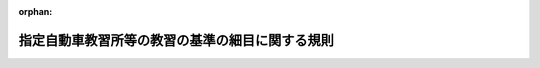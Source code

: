 .. _410M50400000013_20250401_506M60400000008:

:orphan:

================================================
指定自動車教習所等の教習の基準の細目に関する規則
================================================

.. raw:: html
    
    
    <main id="contentsLaw" class="active">
    <div id="innerDocument" class="active">
    
    
    
    
    <div style="margin-bottom: 12px;">
    <div id="lawTitleNo" style="font-size: 1.067rem; font-weight: bold;" class="_shokanBoxParent">平成十年国家公安委員会規則第十三号<div class="_shokanBox"></div>
    <div class="_inyoBox" id="_inyo_"></div>
    </div>
    <div id="lawTitle" style="margin-left: 3rem; font-size: 1.5rem; font-weight: bold; line-height: 1.25em;" class="_shokanBoxParent">
    <span data-xpath="">指定自動車教習所等の教習の基準の細目に関する規則</span><div class="_shokanBox" id="_shokan_"><div class="_shokanBtnIcons"></div></div>
    <div class="_inyoBox" id="_inyo_"></div>
    </div>
    </div><section id="EnactStatement" class="active EnactStatement"><div class="_div_EnactStatement _shokanBoxParent" style="text-indent: 1em;">
    <span data-xpath="">道路交通法施行規則（昭和三十五年総理府令第六十号）第三十三条第八項及び第三十四条の三第二項の規定に基づき、指定自動車教習所等の教習の基準の細目に関する規則を次のように定める。</span><div class="_shokanBox" id="_shokan_"><div class="_shokanBtnIcons"></div></div>
    <div class="_inyoBox" id="_inyo_"></div>
    </div></section><section id="MainProvision" class="active MainProvision"><section id="" class="active Article"><div style="margin-left: 1em; font-weight: bold;" class="_div_ArticleCaption _shokanBoxParent">
    <span data-xpath="">（教習の科目の基準の細目）</span><div class="_shokanBox" id="_shokan_"><div class="_shokanBtnIcons"></div></div>
    <div class="_inyoBox" id="_inyo_"></div>
    </div>
    <div style="margin-left: 1em; text-indent: -1em;" id="" class="_div_ArticleTitle _shokanBoxParent">
    <span style="font-weight: bold;">第一条</span>　<span data-xpath="">道路交通法施行規則（以下「府令」という。）第三十三条第一項第一号に規定する技能教習（以下「技能教習」という。）は、次の各号に掲げる区分に応じ、それぞれ当該各号に定める事項について行う教習とする。</span><div class="_shokanBox" id="_shokan_"><div class="_shokanBtnIcons"></div></div>
    <div class="_inyoBox" id="_inyo_"></div>
    </div>
    <div id="" style="margin-left: 2em; text-indent: -1em;" class="_div_ItemSentence _shokanBoxParent">
    <span style="font-weight: bold;">一</span>　<span data-xpath="">大型自動車免許（以下「大型免許」という。）及び中型自動車免許（以下「中型免許」という。）に係る基本操作及び基本走行</span>　<span data-xpath="">別表第一第一号から第三号までに掲げる事項</span><div class="_shokanBox" id="_shokan_"><div class="_shokanBtnIcons"></div></div>
    <div class="_inyoBox" id="_inyo_"></div>
    </div>
    <div id="" style="margin-left: 2em; text-indent: -1em;" class="_div_ItemSentence _shokanBoxParent">
    <span style="font-weight: bold;">二</span>　<span data-xpath="">大型免許及び中型免許に係る応用走行</span>　<span data-xpath="">別表第一第四号から第十号までに掲げる事項</span><div class="_shokanBox" id="_shokan_"><div class="_shokanBtnIcons"></div></div>
    <div class="_inyoBox" id="_inyo_"></div>
    </div>
    <div id="" style="margin-left: 2em; text-indent: -1em;" class="_div_ItemSentence _shokanBoxParent">
    <span style="font-weight: bold;">三</span>　<span data-xpath="">準中型自動車免許（以下「準中型免許」という。）に係る基本操作及び基本走行</span>　<span data-xpath="">別表第一第一号及び第二号（路端における停車及び発進並びに<ruby class="law-ruby">隘<rt class="law-ruby">あい</rt></ruby>路への進入を除く。）並びに別表第二第一号から第三号までに掲げる事項（同表第一号及び第二号に掲げる事項にあっては、専ら貨物を運搬する構造の自動車（以下「貨物自動車」という。）に係る教習事項を除く。）</span><div class="_shokanBox" id="_shokan_"><div class="_shokanBtnIcons"></div></div>
    <div class="_inyoBox" id="_inyo_"></div>
    </div>
    <div id="" style="margin-left: 2em; text-indent: -1em;" class="_div_ItemSentence _shokanBoxParent">
    <span style="font-weight: bold;">四</span>　<span data-xpath="">準中型免許に係る応用走行</span>　<span data-xpath="">別表第一第三号から第十号まで並びに別表第二第四号、第五号（急ブレーキによる停止を行うための走行を除く。この号において同じ。）、第七号及び第八号に掲げる事項（同表第四号、第五号及び第七号に掲げる事項にあっては、貨物自動車に係る教習事項を除く。）</span><div class="_shokanBox" id="_shokan_"><div class="_shokanBtnIcons"></div></div>
    <div class="_inyoBox" id="_inyo_"></div>
    </div>
    <div id="" style="margin-left: 2em; text-indent: -1em;" class="_div_ItemSentence _shokanBoxParent">
    <span style="font-weight: bold;">五</span>　<span data-xpath="">普通自動車免許（以下「普通免許」という。）に係る基本操作及び基本走行</span>　<span data-xpath="">別表第二第一号から第三号までに掲げる事項</span><div class="_shokanBox" id="_shokan_"><div class="_shokanBtnIcons"></div></div>
    <div class="_inyoBox" id="_inyo_"></div>
    </div>
    <div id="" style="margin-left: 2em; text-indent: -1em;" class="_div_ItemSentence _shokanBoxParent">
    <span style="font-weight: bold;">六</span>　<span data-xpath="">普通免許（府令第二十四条第四項第一号に規定するＡＴ普通免許（以下「ＡＴ普通免許」という。）を除く。）に係る応用走行</span>　<span data-xpath="">別表第二第一号、第二号及び第四号から第九号までに掲げる事項</span><div class="_shokanBox" id="_shokan_"><div class="_shokanBtnIcons"></div></div>
    <div class="_inyoBox" id="_inyo_"></div>
    </div>
    <div id="" style="margin-left: 2em; text-indent: -1em;" class="_div_ItemSentence _shokanBoxParent">
    <span style="font-weight: bold;">七</span>　<span data-xpath="">ＡＴ普通免許に係る応用走行</span>　<span data-xpath="">別表第二第四号から第九号までに掲げる事項</span><div class="_shokanBox" id="_shokan_"><div class="_shokanBtnIcons"></div></div>
    <div class="_inyoBox" id="_inyo_"></div>
    </div>
    <div id="" style="margin-left: 2em; text-indent: -1em;" class="_div_ItemSentence _shokanBoxParent">
    <span style="font-weight: bold;">八</span>　<span data-xpath="">大型自動二輪車免許（以下「大型二輪免許」という。）及び普通自動二輪車免許（以下「普通二輪免許」という。）に係る基本操作及び基本走行</span>　<span data-xpath="">別表第三第一号から第三号までに掲げる事項</span><div class="_shokanBox" id="_shokan_"><div class="_shokanBtnIcons"></div></div>
    <div class="_inyoBox" id="_inyo_"></div>
    </div>
    <div id="" style="margin-left: 2em; text-indent: -1em;" class="_div_ItemSentence _shokanBoxParent">
    <span style="font-weight: bold;">九</span>　<span data-xpath="">大型二輪免許及び普通二輪免許に係る応用走行</span>　<span data-xpath="">別表第三第四号から第七号までに掲げる事項</span><div class="_shokanBox" id="_shokan_"><div class="_shokanBtnIcons"></div></div>
    <div class="_inyoBox" id="_inyo_"></div>
    </div>
    <div id="" style="margin-left: 2em; text-indent: -1em;" class="_div_ItemSentence _shokanBoxParent">
    <span style="font-weight: bold;">十</span>　<span data-xpath="">大型自動車第二種免許（以下「大型第二種免許」という。）、中型自動車第二種免許（以下「中型第二種免許」という。）及び普通自動車第二種免許（以下「普通第二種免許」という。）に係る基本操作及び基本走行</span>　<span data-xpath="">別表第四第一号、第二号（大型第二種免許及び中型第二種免許に係る教習にあっては、転回を除く。）及び第三号に掲げる事項</span><div class="_shokanBox" id="_shokan_"><div class="_shokanBtnIcons"></div></div>
    <div class="_inyoBox" id="_inyo_"></div>
    </div>
    <div id="" style="margin-left: 2em; text-indent: -1em;" class="_div_ItemSentence _shokanBoxParent">
    <span style="font-weight: bold;">十一</span>　<span data-xpath="">大型第二種免許及び中型第二種免許に係る応用走行</span>　<span data-xpath="">別表第四第四号（転回を除く。）及び第五号から第十号までに掲げる事項</span><div class="_shokanBox" id="_shokan_"><div class="_shokanBtnIcons"></div></div>
    <div class="_inyoBox" id="_inyo_"></div>
    </div>
    <div id="" style="margin-left: 2em; text-indent: -1em;" class="_div_ItemSentence _shokanBoxParent">
    <span style="font-weight: bold;">十二</span>　<span data-xpath="">普通第二種免許（府令第二十四条第四項第二号に規定するＡＴ普通第二種免許（以下「ＡＴ普通第二種免許」という。）を除く。）に係る応用走行</span>　<span data-xpath="">別表第四第一号、第二号（転回並びに人の乗降のための停車及び発進を除く。）及び第四号から第十号までに掲げる事項</span><div class="_shokanBox" id="_shokan_"><div class="_shokanBtnIcons"></div></div>
    <div class="_inyoBox" id="_inyo_"></div>
    </div>
    <div id="" style="margin-left: 2em; text-indent: -1em;" class="_div_ItemSentence _shokanBoxParent">
    <span style="font-weight: bold;">十三</span>　<span data-xpath="">ＡＴ普通第二種免許に係る応用走行</span>　<span data-xpath="">別表第四第四号から第十号までに掲げる事項</span><div class="_shokanBox" id="_shokan_"><div class="_shokanBtnIcons"></div></div>
    <div class="_inyoBox" id="_inyo_"></div>
    </div>
    <div style="margin-left: 1em; text-indent: -1em;" class="_div_ParagraphSentence _shokanBoxParent">
    <span style="font-weight: bold;">２</span>　<span data-xpath="">前項の規定にかかわらず、次の各号に掲げる技能教習は、それぞれ当該各号に定める事項について行う教習とする。</span><div class="_shokanBox" id="_shokan_"><div class="_shokanBtnIcons"></div></div>
    <div class="_inyoBox" id="_inyo_"></div>
    </div>
    <div id="" style="margin-left: 2em; text-indent: -1em;" class="_div_ItemSentence _shokanBoxParent">
    <span style="font-weight: bold;">一</span>　<span data-xpath="">現に中型免許、準中型免許、中型第二種免許又は普通第二種免許を受けている者に対する大型免許に係る技能教習</span>　<span data-xpath="">別表第一第一号から第五号まで及び第十号に掲げる事項</span><div class="_shokanBox" id="_shokan_"><div class="_shokanBtnIcons"></div></div>
    <div class="_inyoBox" id="_inyo_"></div>
    </div>
    <div id="" style="margin-left: 2em; text-indent: -1em;" class="_div_ItemSentence _shokanBoxParent">
    <span style="font-weight: bold;">二</span>　<span data-xpath="">現に準中型免許又は普通第二種免許を受けている者に対する中型免許に係る技能教習</span>　<span data-xpath="">別表第一第一号から第五号まで及び第十号に掲げる事項</span><div class="_shokanBox" id="_shokan_"><div class="_shokanBtnIcons"></div></div>
    <div class="_inyoBox" id="_inyo_"></div>
    </div>
    <div id="" style="margin-left: 2em; text-indent: -1em;" class="_div_ItemSentence _shokanBoxParent">
    <span style="font-weight: bold;">三</span>　<span data-xpath="">現に普通免許を受けている者（次号に該当する者を除く。）に対する準中型免許に係る技能教習</span>　<span data-xpath="">別表第一第一号、第二号（路端における停車及び発進並びに<ruby class="law-ruby">隘<rt class="law-ruby">あい</rt></ruby>路への進入を除く。）及び第三号から第十号までに掲げる事項</span><div class="_shokanBox" id="_shokan_"><div class="_shokanBtnIcons"></div></div>
    <div class="_inyoBox" id="_inyo_"></div>
    </div>
    <div id="" style="margin-left: 2em; text-indent: -1em;" class="_div_ItemSentence _shokanBoxParent">
    <span style="font-weight: bold;">四</span>　<span data-xpath="">現に普通第二種免許を受けている者に対する準中型免許に係る技能教習</span>　<span data-xpath="">別表第一第一号、第二号（路端における停車及び発進並びに<ruby class="law-ruby">隘<rt class="law-ruby">あい</rt></ruby>路への進入を除く。）、第三号から第五号まで及び第十号に掲げる事項</span><div class="_shokanBox" id="_shokan_"><div class="_shokanBtnIcons"></div></div>
    <div class="_inyoBox" id="_inyo_"></div>
    </div>
    <div id="" style="margin-left: 2em; text-indent: -1em;" class="_div_ItemSentence _shokanBoxParent">
    <span style="font-weight: bold;">五</span>　<span data-xpath="">現に普通二輪免許を受けている者に対する大型二輪免許に係る技能教習</span>　<span data-xpath="">別表第三第一号から第六号までに掲げる事項（普通二輪免許を受けるために修得することとされている技能に係る事項を除く。）及び同表第七号に掲げる事項</span><div class="_shokanBox" id="_shokan_"><div class="_shokanBtnIcons"></div></div>
    <div class="_inyoBox" id="_inyo_"></div>
    </div>
    <div id="" style="margin-left: 2em; text-indent: -1em;" class="_div_ItemSentence _shokanBoxParent">
    <span style="font-weight: bold;">六</span>　<span data-xpath="">現に中型第二種免許又は普通第二種免許を受けている者に対する大型第二種免許に係る技能教習</span>　<span data-xpath="">別表第四第一号、第二号（転回を除く。）、第三号、第四号（転回を除く。）、第六号及び第十号に掲げる事項</span><div class="_shokanBox" id="_shokan_"><div class="_shokanBtnIcons"></div></div>
    <div class="_inyoBox" id="_inyo_"></div>
    </div>
    <div id="" style="margin-left: 2em; text-indent: -1em;" class="_div_ItemSentence _shokanBoxParent">
    <span style="font-weight: bold;">七</span>　<span data-xpath="">現に普通第二種免許を受けている者に対する中型第二種免許に係る技能教習</span>　<span data-xpath="">別表第四第一号、第二号（転回を除く。）、第三号、第四号（転回を除く。）、第六号及び第十号に掲げる事項</span><div class="_shokanBox" id="_shokan_"><div class="_shokanBtnIcons"></div></div>
    <div class="_inyoBox" id="_inyo_"></div>
    </div>
    <div style="margin-left: 1em; text-indent: -1em;" class="_div_ParagraphSentence _shokanBoxParent">
    <span style="font-weight: bold;">３</span>　<span data-xpath="">府令第三十三条第一項第二号に規定する学科教習（以下「学科教習」という。）は、次の各号に掲げる区分に応じ、それぞれ当該各号に定める事項について行う教習とする。</span><div class="_shokanBox" id="_shokan_"><div class="_shokanBtnIcons"></div></div>
    <div class="_inyoBox" id="_inyo_"></div>
    </div>
    <div id="" style="margin-left: 2em; text-indent: -1em;" class="_div_ItemSentence _shokanBoxParent">
    <span style="font-weight: bold;">一</span>　<span data-xpath="">大型免許、中型免許、準中型免許、普通免許、大型二輪免許及び普通二輪免許に係る学科（一）</span>　<span data-xpath="">別表第五第一号に掲げる事項</span><div class="_shokanBox" id="_shokan_"><div class="_shokanBtnIcons"></div></div>
    <div class="_inyoBox" id="_inyo_"></div>
    </div>
    <div id="" style="margin-left: 2em; text-indent: -1em;" class="_div_ItemSentence _shokanBoxParent">
    <span style="font-weight: bold;">二</span>　<span data-xpath="">大型免許、中型免許、準中型免許、普通免許、大型二輪免許及び普通二輪免許に係る学科（二）</span>　<span data-xpath="">別表第五第二号から第四号までに掲げる事項</span><div class="_shokanBox" id="_shokan_"><div class="_shokanBtnIcons"></div></div>
    <div class="_inyoBox" id="_inyo_"></div>
    </div>
    <div id="" style="margin-left: 2em; text-indent: -1em;" class="_div_ItemSentence _shokanBoxParent">
    <span style="font-weight: bold;">三</span>　<span data-xpath="">大型特殊自動車免許（以下「大型特殊免許」という。）に係る学科（一）</span>　<span data-xpath="">別表第五第一号に掲げる事項</span><div class="_shokanBox" id="_shokan_"><div class="_shokanBtnIcons"></div></div>
    <div class="_inyoBox" id="_inyo_"></div>
    </div>
    <div id="" style="margin-left: 2em; text-indent: -1em;" class="_div_ItemSentence _shokanBoxParent">
    <span style="font-weight: bold;">四</span>　<span data-xpath="">大型特殊免許に係る学科（二）</span>　<span data-xpath="">別表第五第四号に掲げる事項</span><div class="_shokanBox" id="_shokan_"><div class="_shokanBtnIcons"></div></div>
    <div class="_inyoBox" id="_inyo_"></div>
    </div>
    <div id="" style="margin-left: 2em; text-indent: -1em;" class="_div_ItemSentence _shokanBoxParent">
    <span style="font-weight: bold;">五</span>　<span data-xpath="">大型第二種免許、中型第二種免許及び普通第二種免許に係る学科（一）</span>　<span data-xpath="">別表第六第一号及び第二号に掲げる事項</span><div class="_shokanBox" id="_shokan_"><div class="_shokanBtnIcons"></div></div>
    <div class="_inyoBox" id="_inyo_"></div>
    </div>
    <div id="" style="margin-left: 2em; text-indent: -1em;" class="_div_ItemSentence _shokanBoxParent">
    <span style="font-weight: bold;">六</span>　<span data-xpath="">大型第二種免許、中型第二種免許及び普通第二種免許に係る学科（二）</span>　<span data-xpath="">別表第六第三号から第五号までに掲げる事項</span><div class="_shokanBox" id="_shokan_"><div class="_shokanBtnIcons"></div></div>
    <div class="_inyoBox" id="_inyo_"></div>
    </div>
    <div style="margin-left: 1em; text-indent: -1em;" class="_div_ParagraphSentence _shokanBoxParent">
    <span style="font-weight: bold;">４</span>　<span data-xpath="">前項の規定にかかわらず、次の各号に掲げる学科教習は、それぞれ当該各号に定める事項について行う教習とする。</span><div class="_shokanBox" id="_shokan_"><div class="_shokanBtnIcons"></div></div>
    <div class="_inyoBox" id="_inyo_"></div>
    </div>
    <div id="" style="margin-left: 2em; text-indent: -1em;" class="_div_ItemSentence _shokanBoxParent">
    <span style="font-weight: bold;">一</span>　<span data-xpath="">現に普通免許、大型二輪免許又は普通二輪免許を受けている者に対する大型免許又は中型免許に係る学科教習</span>　<span data-xpath="">別表第五第二号に掲げる事項</span><div class="_shokanBox" id="_shokan_"><div class="_shokanBtnIcons"></div></div>
    <div class="_inyoBox" id="_inyo_"></div>
    </div>
    <div id="" style="margin-left: 2em; text-indent: -1em;" class="_div_ItemSentence _shokanBoxParent">
    <span style="font-weight: bold;">二</span>　<span data-xpath="">現に大型特殊免許を受けている者（前号に該当する者を除く。）に対する大型免許又は中型免許に係る学科教習</span>　<span data-xpath="">別表第五第二号及び第三号に掲げる事項</span><div class="_shokanBox" id="_shokan_"><div class="_shokanBtnIcons"></div></div>
    <div class="_inyoBox" id="_inyo_"></div>
    </div>
    <div id="" style="margin-left: 2em; text-indent: -1em;" class="_div_ItemSentence _shokanBoxParent">
    <span style="font-weight: bold;">三</span>　<span data-xpath="">現に普通免許を受けている者に対する準中型免許に係る学科教習</span>　<span data-xpath="">別表第五第二号に掲げる事項</span><div class="_shokanBox" id="_shokan_"><div class="_shokanBtnIcons"></div></div>
    <div class="_inyoBox" id="_inyo_"></div>
    </div>
    <div id="" style="margin-left: 2em; text-indent: -1em;" class="_div_ItemSentence _shokanBoxParent">
    <span style="font-weight: bold;">四</span>　<span data-xpath="">現に大型特殊免許を受けている者（前号又は次号に該当する者を除く。）に対する準中型免許又は普通免許に係る学科教習</span>　<span data-xpath="">別表第五第二号及び第三号に掲げる事項並びに高速自動車国道及び自動車専用道路における普通自動車の安全な運転（以下「普通自動車の高速運転」という。）に必要な知識</span><div class="_shokanBox" id="_shokan_"><div class="_shokanBtnIcons"></div></div>
    <div class="_inyoBox" id="_inyo_"></div>
    </div>
    <div id="" style="margin-left: 2em; text-indent: -1em;" class="_div_ItemSentence _shokanBoxParent">
    <span style="font-weight: bold;">五</span>　<span data-xpath="">現に大型二輪免許又は普通二輪免許を受けている者（第三号に該当する者を除く。）に対する準中型免許又は普通免許に係る学科教習</span>　<span data-xpath="">別表第五第二号に掲げる事項及び普通自動車の高速運転に必要な知識</span><div class="_shokanBox" id="_shokan_"><div class="_shokanBtnIcons"></div></div>
    <div class="_inyoBox" id="_inyo_"></div>
    </div>
    <div id="" style="margin-left: 2em; text-indent: -1em;" class="_div_ItemSentence _shokanBoxParent">
    <span style="font-weight: bold;">六</span>　<span data-xpath="">現に普通自動車を運転することができる免許を受けている者に対する大型二輪免許又は普通二輪免許に係る学科教習</span>　<span data-xpath="">別表第五第二号に掲げる事項及び大型自動二輪車又は普通自動二輪車の二人乗り運転に関する知識</span><div class="_shokanBox" id="_shokan_"><div class="_shokanBtnIcons"></div></div>
    <div class="_inyoBox" id="_inyo_"></div>
    </div>
    <div id="" style="margin-left: 2em; text-indent: -1em;" class="_div_ItemSentence _shokanBoxParent">
    <span style="font-weight: bold;">七</span>　<span data-xpath="">現に大型特殊免許を受けている者（前号に該当する者を除く。）に対する大型二輪免許又は普通二輪免許に係る学科教習</span>　<span data-xpath="">別表第五第二号及び第三号に掲げる事項並びに大型自動二輪車又は普通自動二輪車の二人乗り運転に関する知識</span><div class="_shokanBox" id="_shokan_"><div class="_shokanBtnIcons"></div></div>
    <div class="_inyoBox" id="_inyo_"></div>
    </div>
    <div id="" style="margin-left: 2em; text-indent: -1em;" class="_div_ItemSentence _shokanBoxParent">
    <span style="font-weight: bold;">八</span>　<span data-xpath="">現に大型免許、中型免許、準中型免許又は普通免許を受けている者（次号に該当する者を除く。）に対する大型第二種免許、中型第二種免許又は普通第二種免許に係る学科教習</span>　<span data-xpath="">別表第六第一号から第四号までに掲げる事項及び同表第五号に掲げる事項（高速自動車国道及び自動車専用道路における道路交通法（昭和三十五年法律第百五号。以下「法」という。）第八十五条第十一項の旅客自動車（以下「旅客自動車」という。）の安全な運転（以下「旅客自動車の高速運転」という。）に必要な知識並びに運転者が交通法規に従い、道路及び交通の状況に応じて設定した経路における旅客自動車の運転（以下「経路の設定による旅客自動車の運転」という。）に必要な知識を除く。）</span><div class="_shokanBox" id="_shokan_"><div class="_shokanBtnIcons"></div></div>
    <div class="_inyoBox" id="_inyo_"></div>
    </div>
    <div id="" style="margin-left: 2em; text-indent: -1em;" class="_div_ItemSentence _shokanBoxParent">
    <span style="font-weight: bold;">九</span>　<span data-xpath="">現に大型免許、中型免許、準中型免許又は普通免許のいずれかを受け、かつ、大型特殊自動車第二種免許（以下「大型特殊第二種免許」という。）又は<ruby class="law-ruby">牽<rt class="law-ruby">けん</rt></ruby>引自動車第二種免許（以下「<ruby class="law-ruby">牽<rt class="law-ruby">けん</rt></ruby>引第二種免許」という。）のいずれかを受けている者に対する大型第二種免許、中型第二種免許又は普通第二種免許に係る学科教習</span>　<span data-xpath="">別表第六第二号から第四号までに掲げる事項</span><div class="_shokanBox" id="_shokan_"><div class="_shokanBtnIcons"></div></div>
    <div class="_inyoBox" id="_inyo_"></div>
    </div>
    <div id="" style="margin-left: 2em; text-indent: -1em;" class="_div_ItemSentence _shokanBoxParent">
    <span style="font-weight: bold;">十</span>　<span data-xpath="">現に大型特殊第二種免許又は<ruby class="law-ruby">牽<rt class="law-ruby">けん</rt></ruby>引第二種免許を受けている者（前号に該当する者を除く。）に対する大型第二種免許、中型第二種免許又は普通第二種免許に係る学科教習</span>　<span data-xpath="">別表第六第二号から第四号までに掲げる事項、旅客自動車の高速運転に必要な知識及び経路の設定による旅客自動車の運転に必要な知識</span><div class="_shokanBox" id="_shokan_"><div class="_shokanBtnIcons"></div></div>
    <div class="_inyoBox" id="_inyo_"></div>
    </div></section><section id="" class="active Article"><div style="margin-left: 1em; font-weight: bold;" class="_div_ArticleCaption _shokanBoxParent">
    <span data-xpath="">（教習時間の基準の細目）</span><div class="_shokanBox" id="_shokan_"><div class="_shokanBtnIcons"></div></div>
    <div class="_inyoBox" id="_inyo_"></div>
    </div>
    <div style="margin-left: 1em; text-indent: -1em;" id="" class="_div_ArticleTitle _shokanBoxParent">
    <span style="font-weight: bold;">第二条</span>　<span data-xpath="">府令第三十三条第一項に規定する技能教習及び学科教習の教習時間は、次の各号に掲げる区分に応じ、それぞれ当該各号に定めるとおりとする。</span><div class="_shokanBox" id="_shokan_"><div class="_shokanBtnIcons"></div></div>
    <div class="_inyoBox" id="_inyo_"></div>
    </div>
    <div id="" style="margin-left: 2em; text-indent: -1em;" class="_div_ItemSentence _shokanBoxParent">
    <span style="font-weight: bold;">一</span>　<span data-xpath="">大型免許又は中型免許に係る応用走行（現に中型免許、準中型免許、中型第二種免許又は普通第二種免許を受けている者に対する教習を除く。）</span>　<span data-xpath="">別表第一第七号に掲げる事項に係る教習を二時限並びに同表第八号及び第九号に掲げる事項に係る教習を一時限行うこと。</span><div class="_shokanBox" id="_shokan_"><div class="_shokanBtnIcons"></div></div>
    <div class="_inyoBox" id="_inyo_"></div>
    </div>
    <div id="" style="margin-left: 2em; text-indent: -1em;" class="_div_ItemSentence _shokanBoxParent">
    <span style="font-weight: bold;">二</span>　<span data-xpath="">大型免許又は中型免許に係る学科（二）（現に中型免許、準中型免許、中型第二種免許又は普通第二種免許を受けている者に対する教習を除く。）</span>　<span data-xpath="">別表第五第二号に掲げる事項に係る教習を一時限行うこと。</span><div class="_shokanBox" id="_shokan_"><div class="_shokanBtnIcons"></div></div>
    <div class="_inyoBox" id="_inyo_"></div>
    </div>
    <div id="" style="margin-left: 2em; text-indent: -1em;" class="_div_ItemSentence _shokanBoxParent">
    <span style="font-weight: bold;">三</span>　<span data-xpath="">準中型免許に係る基本操作及び基本走行（現に普通免許又は普通第二種免許を受けている者に対する教習を除く。）</span>　<span data-xpath="">別表第一第一号及び第二号（路端における停車及び発進並びに<ruby class="law-ruby">隘<rt class="law-ruby">あい</rt></ruby>路への進入を除く。）に掲げる事項に係る教習を三時限行うこと。</span><div class="_shokanBox" id="_shokan_"><div class="_shokanBtnIcons"></div></div>
    <div class="_inyoBox" id="_inyo_"></div>
    </div>
    <div id="" style="margin-left: 2em; text-indent: -1em;" class="_div_ItemSentence _shokanBoxParent">
    <span style="font-weight: bold;">四</span>　<span data-xpath="">準中型免許に係る応用走行（現に普通免許を受けている者（現に普通第二種免許を受けている者を除く。）に対する教習に限る。）</span>　<span data-xpath="">別表第一第七号に掲げる事項に係る教習を二時限並びに同表第八号及び第九号に掲げる事項に係る教習を一時限行うこと。</span><div class="_shokanBox" id="_shokan_"><div class="_shokanBtnIcons"></div></div>
    <div class="_inyoBox" id="_inyo_"></div>
    </div>
    <div id="" style="margin-left: 2em; text-indent: -1em;" class="_div_ItemSentence _shokanBoxParent">
    <span style="font-weight: bold;">五</span>　<span data-xpath="">準中型免許に係る応用走行（現に普通免許又は普通第二種免許を受けている者に対する教習を除く。）</span>　<span data-xpath="">別表第一第三号から第六号まで及び第十号に掲げる事項に係る教習を五時限、六時限又は七時限、同表第七号に掲げる事項に係る教習を二時限、同表第八号及び第九号に掲げる事項に係る教習を一時限並びに別表第二第七号及び第八号に掲げる事項に係る教習をそれぞれ一時限行うこと。</span><div class="_shokanBox" id="_shokan_"><div class="_shokanBtnIcons"></div></div>
    <div class="_inyoBox" id="_inyo_"></div>
    </div>
    <div id="" style="margin-left: 2em; text-indent: -1em;" class="_div_ItemSentence _shokanBoxParent">
    <span style="font-weight: bold;">六</span>　<span data-xpath="">準中型免許に係る学科（二）（現に普通免許を受けている者（現に普通第二種免許を受けている者を除く。）に対する教習に限る。）</span>　<span data-xpath="">別表第五第二号に掲げる事項に係る教習を一時限行うこと。</span><div class="_shokanBox" id="_shokan_"><div class="_shokanBtnIcons"></div></div>
    <div class="_inyoBox" id="_inyo_"></div>
    </div>
    <div id="" style="margin-left: 2em; text-indent: -1em;" class="_div_ItemSentence _shokanBoxParent">
    <span style="font-weight: bold;">七</span>　<span data-xpath="">準中型免許に係る学科（二）（現に大型特殊免許、大型特殊第二種免許又は<ruby class="law-ruby">牽<rt class="law-ruby">けん</rt></ruby>引第二種免許を受けている者（現に普通免許又は普通第二種免許を受けている者を除く。）に対する教習に限る。）</span>　<span data-xpath="">別表第五第二号に掲げる事項及び普通自動車の高速運転に必要な知識に係る教習をそれぞれ一時限行うこと。</span><div class="_shokanBox" id="_shokan_"><div class="_shokanBtnIcons"></div></div>
    <div class="_inyoBox" id="_inyo_"></div>
    </div>
    <div id="" style="margin-left: 2em; text-indent: -1em;" class="_div_ItemSentence _shokanBoxParent">
    <span style="font-weight: bold;">八</span>　<span data-xpath="">準中型免許に係る学科（二）（現に普通免許、大型特殊免許、普通第二種免許、大型特殊第二種免許又は<ruby class="law-ruby">牽<rt class="law-ruby">けん</rt></ruby>引第二種免許を受けている者に対する教習を除く。）</span>　<span data-xpath="">別表第五第二号に掲げる事項に係る教習を二時限及び普通自動車の高速運転に必要な知識に係る教習を一時限行うこと。</span><div class="_shokanBox" id="_shokan_"><div class="_shokanBtnIcons"></div></div>
    <div class="_inyoBox" id="_inyo_"></div>
    </div>
    <div id="" style="margin-left: 2em; text-indent: -1em;" class="_div_ItemSentence _shokanBoxParent">
    <span style="font-weight: bold;">九</span>　<span data-xpath="">普通免許に係る応用走行</span>　<span data-xpath="">別表第二第七号及び第八号に掲げる事項に係る教習をそれぞれ一時限行うこと。</span><div class="_shokanBox" id="_shokan_"><div class="_shokanBtnIcons"></div></div>
    <div class="_inyoBox" id="_inyo_"></div>
    </div>
    <div id="" style="margin-left: 2em; text-indent: -1em;" class="_div_ItemSentence _shokanBoxParent">
    <span style="font-weight: bold;">十</span>　<span data-xpath="">普通免許に係る学科（二）</span>　<span data-xpath="">別表第五第二号に掲げる事項及び普通自動車の高速運転に必要な知識に係る教習をそれぞれ一時限行うこと。</span><div class="_shokanBox" id="_shokan_"><div class="_shokanBtnIcons"></div></div>
    <div class="_inyoBox" id="_inyo_"></div>
    </div>
    <div id="" style="margin-left: 2em; text-indent: -1em;" class="_div_ItemSentence _shokanBoxParent">
    <span style="font-weight: bold;">十一</span>　<span data-xpath="">大型二輪免許又は普通二輪免許に係る応用走行（現に普通二輪免許を受けている者に対する教習を除く。）</span>　<span data-xpath="">別表第三第六号に掲げる事項に係る教習を二時限行うこと。</span><div class="_shokanBox" id="_shokan_"><div class="_shokanBtnIcons"></div></div>
    <div class="_inyoBox" id="_inyo_"></div>
    </div>
    <div id="" style="margin-left: 2em; text-indent: -1em;" class="_div_ItemSentence _shokanBoxParent">
    <span style="font-weight: bold;">十二</span>　<span data-xpath="">大型二輪免許又は普通二輪免許に係る学科（二）（現に普通二輪免許を受けている者に対する教習を除く。）</span>　<span data-xpath="">別表第五第二号に掲げる事項及び大型自動二輪車又は普通自動二輪車の二人乗り運転に関する知識に係る教習を一時限行うこと。</span><div class="_shokanBox" id="_shokan_"><div class="_shokanBtnIcons"></div></div>
    <div class="_inyoBox" id="_inyo_"></div>
    </div>
    <div id="" style="margin-left: 2em; text-indent: -1em;" class="_div_ItemSentence _shokanBoxParent">
    <span style="font-weight: bold;">十三</span>　<span data-xpath="">大型第二種免許、中型第二種免許又は普通第二種免許に係る応用走行（現に中型第二種免許又は普通第二種免許を受けている者に対する教習を除く。）</span>　<span data-xpath="">別表第四第七号に掲げる事項に係る教習を二時限並びに同表第八号及び第九号に掲げる事項に係る教習をそれぞれ一時限行うこと。</span><div class="_shokanBox" id="_shokan_"><div class="_shokanBtnIcons"></div></div>
    <div class="_inyoBox" id="_inyo_"></div>
    </div>
    <div id="" style="margin-left: 2em; text-indent: -1em;" class="_div_ItemSentence _shokanBoxParent">
    <span style="font-weight: bold;">十四</span>　<span data-xpath="">大型第二種免許、中型第二種免許又は普通第二種免許に係る学科（一）（現に中型第二種免許又は普通第二種免許を受けている者に対する教習を除く。）</span>　<span data-xpath="">別表第六第二号に掲げる事項に係る教習を一時限行うこと。</span><div class="_shokanBox" id="_shokan_"><div class="_shokanBtnIcons"></div></div>
    <div class="_inyoBox" id="_inyo_"></div>
    </div>
    <div id="" style="margin-left: 2em; text-indent: -1em;" class="_div_ItemSentence _shokanBoxParent">
    <span style="font-weight: bold;">十五</span>　<span data-xpath="">大型第二種免許、中型第二種免許又は普通第二種免許に係る学科（二）（現に中型第二種免許又は普通第二種免許を受けている者に対する教習を除く。）</span>　<span data-xpath="">別表第六第三号に掲げる事項に係る教習を一時限行うこと。</span><div class="_shokanBox" id="_shokan_"><div class="_shokanBtnIcons"></div></div>
    <div class="_inyoBox" id="_inyo_"></div>
    </div></section><section id="" class="active Article"><div style="margin-left: 1em; font-weight: bold;" class="_div_ArticleCaption _shokanBoxParent">
    <span data-xpath="">（教習方法の基準の細目）</span><div class="_shokanBox" id="_shokan_"><div class="_shokanBtnIcons"></div></div>
    <div class="_inyoBox" id="_inyo_"></div>
    </div>
    <div style="margin-left: 1em; text-indent: -1em;" id="" class="_div_ArticleTitle _shokanBoxParent">
    <span style="font-weight: bold;">第三条</span>　<span data-xpath="">府令第三十三条第五項第一号ハ（府令第三十四条の三第一項第二号において準用する場合を含む。）の国家公安委員会規則で定める教習は、次の各号に掲げる区分に応じ、それぞれ当該各号に定めるものとする。</span><div class="_shokanBox" id="_shokan_"><div class="_shokanBtnIcons"></div></div>
    <div class="_inyoBox" id="_inyo_"></div>
    </div>
    <div id="" style="margin-left: 2em; text-indent: -1em;" class="_div_ItemSentence _shokanBoxParent">
    <span style="font-weight: bold;">一</span>　<span data-xpath="">大型免許、中型免許又は準中型免許に係る技能教習（現に中型免許、準中型免許、中型第二種免許又は普通第二種免許を受けている者に対する技能教習を除く。）</span>　<span data-xpath="">別表第一第八号に掲げる事項の一部について行う教習であって、夜間対向車の灯火により<ruby class="law-ruby">眩<rt class="law-ruby">げん</rt></ruby>惑されることその他交通の状況を視覚により認知することが困難になることを体験することによるもの（以下「<ruby class="law-ruby">眩<rt class="law-ruby">げん</rt></ruby>惑等体験教習」という。）</span><div class="_shokanBox" id="_shokan_"><div class="_shokanBtnIcons"></div></div>
    <div class="_inyoBox" id="_inyo_"></div>
    </div>
    <div id="" style="margin-left: 2em; text-indent: -1em;" class="_div_ItemSentence _shokanBoxParent">
    <span style="font-weight: bold;">二</span>　<span data-xpath="">大型第二種免許、中型第二種免許又は普通第二種免許に係る技能教習（現に中型第二種免許又は普通第二種免許を受けている者に対する技能教習を除く。）</span>　<span data-xpath="">別表第四第八号に掲げる事項の一部について行う<ruby class="law-ruby">眩<rt class="law-ruby">げん</rt></ruby>惑等体験教習</span><div class="_shokanBox" id="_shokan_"><div class="_shokanBtnIcons"></div></div>
    <div class="_inyoBox" id="_inyo_"></div>
    </div>
    <div style="margin-left: 1em; text-indent: -1em;" class="_div_ParagraphSentence _shokanBoxParent">
    <span style="font-weight: bold;">２</span>　<span data-xpath="">府令第三十三条第五項第一号ニ（府令第三十四条の三第一項第二号において読み替えて準用する場合を含む。）の国家公安委員会規則で定める教習は、次の各号に掲げる区分に応じ、それぞれ当該各号に定めるものとする。</span><div class="_shokanBox" id="_shokan_"><div class="_shokanBtnIcons"></div></div>
    <div class="_inyoBox" id="_inyo_"></div>
    </div>
    <div id="" style="margin-left: 2em; text-indent: -1em;" class="_div_ItemSentence _shokanBoxParent">
    <span style="font-weight: bold;">一</span>　<span data-xpath="">大型免許、中型免許又は準中型免許に係る技能教習（現に中型免許、準中型免許、中型第二種免許又は普通第二種免許を受けている者に対する技能教習に限る。）</span>　<span data-xpath="">別表第一第十号に掲げる事項に係る教習</span><div class="_shokanBox" id="_shokan_"><div class="_shokanBtnIcons"></div></div>
    <div class="_inyoBox" id="_inyo_"></div>
    </div>
    <div id="" style="margin-left: 2em; text-indent: -1em;" class="_div_ItemSentence _shokanBoxParent">
    <span style="font-weight: bold;">二</span>　<span data-xpath="">大型免許又は中型免許に係る技能教習（現に中型免許、準中型免許、中型第二種免許又は普通第二種免許を受けている者に対する技能教習を除く。）</span>　<span data-xpath="">別表第一第六号、第七号及び第十号に掲げる事項に係る教習（同表第七号に掲げる事項に係る教習にあっては、当該教習の一部として行う他人の運転を観察させることによる教習（以下「観察教習」という。）に限る。）</span><div class="_shokanBox" id="_shokan_"><div class="_shokanBtnIcons"></div></div>
    <div class="_inyoBox" id="_inyo_"></div>
    </div>
    <div id="" style="margin-left: 2em; text-indent: -1em;" class="_div_ItemSentence _shokanBoxParent">
    <span style="font-weight: bold;">三</span>　<span data-xpath="">準中型免許に係る技能教習（現に普通免許を受けている者（現に普通第二種免許を受けている者を除く。）に対する技能教習に限る。）</span>　<span data-xpath="">別表第一第六号、第七号及び第十号に掲げる事項に係る教習（同表第七号に掲げる事項に係る教習にあっては、当該教習の一部として行う観察教習に限る。）</span><div class="_shokanBox" id="_shokan_"><div class="_shokanBtnIcons"></div></div>
    <div class="_inyoBox" id="_inyo_"></div>
    </div>
    <div id="" style="margin-left: 2em; text-indent: -1em;" class="_div_ItemSentence _shokanBoxParent">
    <span style="font-weight: bold;">四</span>　<span data-xpath="">準中型免許に係る技能教習（現に普通免許又は普通第二種免許を受けている者に対する技能教習を除く。）</span>　<span data-xpath="">別表第一第六号、第七号及び第十号に掲げる事項、別表第二第四号に掲げる事項（駐車又は停車を行うための走行に限る。）並びに同表第七号及び第八号に掲げる事項に係る教習（別表第一第七号に掲げる事項に係る教習にあっては、当該教習の一部として行う観察教習に限る。）</span><div class="_shokanBox" id="_shokan_"><div class="_shokanBtnIcons"></div></div>
    <div class="_inyoBox" id="_inyo_"></div>
    </div>
    <div id="" style="margin-left: 2em; text-indent: -1em;" class="_div_ItemSentence _shokanBoxParent">
    <span style="font-weight: bold;">五</span>　<span data-xpath="">普通免許に係る技能教習</span>　<span data-xpath="">別表第二第四号に掲げる事項（駐車又は停車を行うための走行に限る。）、同表第五号に掲げる事項（急ブレーキによる停止を行うための走行に限る。）及び同表第六号から第九号までに掲げる事項に係る教習</span><div class="_shokanBox" id="_shokan_"><div class="_shokanBtnIcons"></div></div>
    <div class="_inyoBox" id="_inyo_"></div>
    </div>
    <div id="" style="margin-left: 2em; text-indent: -1em;" class="_div_ItemSentence _shokanBoxParent">
    <span style="font-weight: bold;">六</span>　<span data-xpath="">大型第二種免許又は中型第二種免許に係る技能教習（現に中型第二種免許又は普通第二種免許を受けている者に対する技能教習に限る。）</span>　<span data-xpath="">別表第四第十号に掲げる事項に係る教習</span><div class="_shokanBox" id="_shokan_"><div class="_shokanBtnIcons"></div></div>
    <div class="_inyoBox" id="_inyo_"></div>
    </div>
    <div id="" style="margin-left: 2em; text-indent: -1em;" class="_div_ItemSentence _shokanBoxParent">
    <span style="font-weight: bold;">七</span>　<span data-xpath="">大型第二種免許、中型第二種免許又は普通第二種免許に係る技能教習（現に中型第二種免許又は普通第二種免許を受けている者に対する技能教習を除く。）</span>　<span data-xpath="">別表第四第五号、第七号及び第十号に掲げる事項に係る教習（同表第七号に掲げる事項に係る教習にあっては、当該教習を二時限連続して行った後に引き続き別表第六第三号に掲げる事項に係る教習を行う場合におけるもの又は別表第四第七号に掲げる事項に係る教習の一部として行う観察教習に限る。）</span><div class="_shokanBox" id="_shokan_"><div class="_shokanBtnIcons"></div></div>
    <div class="_inyoBox" id="_inyo_"></div>
    </div>
    <div style="margin-left: 1em; text-indent: -1em;" class="_div_ParagraphSentence _shokanBoxParent">
    <span style="font-weight: bold;">３</span>　<span data-xpath="">府令第三十三条第五項第一号ホ（府令第三十四条の三第一項第二号において準用する場合を含む。）の国家公安委員会規則で定める教習は、次の各号に掲げる区分に応じ、それぞれ当該各号に定めるものとする。</span><div class="_shokanBox" id="_shokan_"><div class="_shokanBtnIcons"></div></div>
    <div class="_inyoBox" id="_inyo_"></div>
    </div>
    <div id="" style="margin-left: 2em; text-indent: -1em;" class="_div_ItemSentence _shokanBoxParent">
    <span style="font-weight: bold;">一</span>　<span data-xpath="">大型免許、中型免許又は準中型免許に係る技能教習（現に中型免許、準中型免許、中型第二種免許又は普通第二種免許を受けている者に対する技能教習に限る。）</span>　<span data-xpath="">別表第一第三号に掲げる事項に係る教習</span><div class="_shokanBox" id="_shokan_"><div class="_shokanBtnIcons"></div></div>
    <div class="_inyoBox" id="_inyo_"></div>
    </div>
    <div id="" style="margin-left: 2em; text-indent: -1em;" class="_div_ItemSentence _shokanBoxParent">
    <span style="font-weight: bold;">二</span>　<span data-xpath="">大型免許又は中型免許に係る技能教習（現に中型免許、準中型免許、中型第二種免許又は普通第二種免許を受けている者に対する技能教習を除く。）</span>　<span data-xpath="">別表第一第三号及び第七号から第九号までに掲げる事項に係る教習（同表第七号に掲げる事項に係る教習にあっては、当該教習の一部として行う観察教習に限る。）</span><div class="_shokanBox" id="_shokan_"><div class="_shokanBtnIcons"></div></div>
    <div class="_inyoBox" id="_inyo_"></div>
    </div>
    <div id="" style="margin-left: 2em; text-indent: -1em;" class="_div_ItemSentence _shokanBoxParent">
    <span style="font-weight: bold;">三</span>　<span data-xpath="">準中型免許に係る技能教習（現に普通免許を受けている者（現に普通第二種免許を受けている者を除く。）に対する技能教習に限る。）</span>　<span data-xpath="">別表第一第三号及び第七号から第九号までに掲げる事項に係る教習（同表第七号に掲げる事項に係る教習にあっては、当該教習の一部として行う観察教習に限る。）</span><div class="_shokanBox" id="_shokan_"><div class="_shokanBtnIcons"></div></div>
    <div class="_inyoBox" id="_inyo_"></div>
    </div>
    <div id="" style="margin-left: 2em; text-indent: -1em;" class="_div_ItemSentence _shokanBoxParent">
    <span style="font-weight: bold;">四</span>　<span data-xpath="">準中型免許に係る技能教習（現に普通免許又は普通第二種免許を受けている者に対する技能教習を除く。）</span>　<span data-xpath="">別表第一第三号及び第七号から第九号まで並びに別表第二第七号及び第八号に掲げる事項に係る教習（別表第一第七号及び別表第二第七号に掲げる事項に係る教習にあっては、当該教習の一部として行う観察教習に限る。）</span><div class="_shokanBox" id="_shokan_"><div class="_shokanBtnIcons"></div></div>
    <div class="_inyoBox" id="_inyo_"></div>
    </div>
    <div id="" style="margin-left: 2em; text-indent: -1em;" class="_div_ItemSentence _shokanBoxParent">
    <span style="font-weight: bold;">五</span>　<span data-xpath="">普通免許に係る技能教習</span>　<span data-xpath="">別表第二第五号に掲げる事項（急ブレーキによる停止を行うための走行に限る。）及び同表第七号から第九号までに掲げる事項に係る教習（同表第七号に掲げる事項に係る教習にあっては、当該教習の一部として行う観察教習に限る。）</span><div class="_shokanBox" id="_shokan_"><div class="_shokanBtnIcons"></div></div>
    <div class="_inyoBox" id="_inyo_"></div>
    </div>
    <div id="" style="margin-left: 2em; text-indent: -1em;" class="_div_ItemSentence _shokanBoxParent">
    <span style="font-weight: bold;">六</span>　<span data-xpath="">大型第二種免許又は中型第二種免許に係る技能教習（現に中型第二種免許又は普通第二種免許を受けている者に対する技能教習に限る。）</span>　<span data-xpath="">別表第四第三号及び第六号に掲げる事項に係る教習</span><div class="_shokanBox" id="_shokan_"><div class="_shokanBtnIcons"></div></div>
    <div class="_inyoBox" id="_inyo_"></div>
    </div>
    <div id="" style="margin-left: 2em; text-indent: -1em;" class="_div_ItemSentence _shokanBoxParent">
    <span style="font-weight: bold;">七</span>　<span data-xpath="">大型第二種免許、中型第二種免許又は普通第二種免許に係る技能教習（現に中型第二種免許又は普通第二種免許を受けている者に対する技能教習を除く。）</span>　<span data-xpath="">別表第四第三号及び第六号から第九号までに掲げる事項に係る教習（同表第七号に掲げる事項に係る教習にあっては、当該教習の一部として行う観察教習に限る。）</span><div class="_shokanBox" id="_shokan_"><div class="_shokanBtnIcons"></div></div>
    <div class="_inyoBox" id="_inyo_"></div>
    </div>
    <div style="margin-left: 1em; text-indent: -1em;" class="_div_ParagraphSentence _shokanBoxParent">
    <span style="font-weight: bold;">４</span>　<span data-xpath="">府令第三十三条第五項第一号ヌ（府令第三十四条の三第一項第二号において準用する場合を含む。）の国家公安委員会規則で定める教習は、次の各号に掲げる区分に応じ、それぞれ当該各号に定めるものとする。</span><div class="_shokanBox" id="_shokan_"><div class="_shokanBtnIcons"></div></div>
    <div class="_inyoBox" id="_inyo_"></div>
    </div>
    <div id="" style="margin-left: 2em; text-indent: -1em;" class="_div_ItemSentence _shokanBoxParent">
    <span style="font-weight: bold;">一</span>　<span data-xpath="">大型免許に係る技能教習（現に中型免許、準中型免許、中型第二種免許又は普通第二種免許を受けている者に対する技能教習に限る。）</span>　<span data-xpath="">別表第一第三号に掲げる事項に係る教習</span><div class="_shokanBox" id="_shokan_"><div class="_shokanBtnIcons"></div></div>
    <div class="_inyoBox" id="_inyo_"></div>
    </div>
    <div id="" style="margin-left: 2em; text-indent: -1em;" class="_div_ItemSentence _shokanBoxParent">
    <span style="font-weight: bold;">二</span>　<span data-xpath="">大型免許に係る技能教習（現に中型免許、準中型免許、中型第二種免許又は普通第二種免許を受けている者に対する技能教習を除く。）</span>　<span data-xpath="">別表第一第三号、第六号、第七号及び第九号に掲げる事項に係る教習（同表第七号に掲げる事項に係る教習にあっては、当該教習の一部として行う荷重が貨物自動車の運転操作に与える影響を理解するための走行に係る教習（次項において「荷重教習」という。）に限る。）</span><div class="_shokanBox" id="_shokan_"><div class="_shokanBtnIcons"></div></div>
    <div class="_inyoBox" id="_inyo_"></div>
    </div>
    <div id="" style="margin-left: 2em; text-indent: -1em;" class="_div_ItemSentence _shokanBoxParent">
    <span style="font-weight: bold;">三</span>　<span data-xpath="">大型第二種免許に係る技能教習（現に中型第二種免許又は普通第二種免許を受けている者に対する技能教習に限る。）</span>　<span data-xpath="">別表第四第三号及び第六号に掲げる事項に係る教習</span><div class="_shokanBox" id="_shokan_"><div class="_shokanBtnIcons"></div></div>
    <div class="_inyoBox" id="_inyo_"></div>
    </div>
    <div id="" style="margin-left: 2em; text-indent: -1em;" class="_div_ItemSentence _shokanBoxParent">
    <span style="font-weight: bold;">四</span>　<span data-xpath="">大型第二種免許に係る技能教習（現に中型第二種免許又は普通第二種免許を受けている者に対する技能教習を除く。）</span>　<span data-xpath="">別表第四第三号、第五号、第六号及び第九号に掲げる事項に係る教習</span><div class="_shokanBox" id="_shokan_"><div class="_shokanBtnIcons"></div></div>
    <div class="_inyoBox" id="_inyo_"></div>
    </div>
    <div style="margin-left: 1em; text-indent: -1em;" class="_div_ParagraphSentence _shokanBoxParent">
    <span style="font-weight: bold;">５</span>　<span data-xpath="">府令第三十三条第五項第一号ル（府令第三十四条の三第一項第二号において準用する場合を含む。）の国家公安委員会規則で定める教習は、次の各号に掲げる区分に応じ、それぞれ当該各号に定めるものとする。</span><div class="_shokanBox" id="_shokan_"><div class="_shokanBtnIcons"></div></div>
    <div class="_inyoBox" id="_inyo_"></div>
    </div>
    <div id="" style="margin-left: 2em; text-indent: -1em;" class="_div_ItemSentence _shokanBoxParent">
    <span style="font-weight: bold;">一</span>　<span data-xpath="">大型免許又は中型免許に係る技能教習（現に中型免許、準中型免許、中型第二種免許又は普通第二種免許を受けている者に対する技能教習を除く。）</span>　<span data-xpath="">別表第一第七号及び第九号に掲げる事項に係る教習（同表第七号に掲げる事項に係る教習にあっては、当該教習の一部として行う荷重教習に限る。）</span><div class="_shokanBox" id="_shokan_"><div class="_shokanBtnIcons"></div></div>
    <div class="_inyoBox" id="_inyo_"></div>
    </div>
    <div id="" style="margin-left: 2em; text-indent: -1em;" class="_div_ItemSentence _shokanBoxParent">
    <span style="font-weight: bold;">二</span>　<span data-xpath="">大型第二種免許又は中型第二種免許に係る技能教習（現に中型第二種免許又は普通第二種免許を受けている者に対する技能教習に限る。）</span>　<span data-xpath="">別表第四第三号及び第六号に掲げる事項に係る教習</span><div class="_shokanBox" id="_shokan_"><div class="_shokanBtnIcons"></div></div>
    <div class="_inyoBox" id="_inyo_"></div>
    </div>
    <div id="" style="margin-left: 2em; text-indent: -1em;" class="_div_ItemSentence _shokanBoxParent">
    <span style="font-weight: bold;">三</span>　<span data-xpath="">大型第二種免許又は中型第二種免許に係る技能教習（現に中型第二種免許又は普通第二種免許を受けている者に対する技能教習を除く。）</span>　<span data-xpath="">別表第四第三号、第五号、第六号及び第九号に掲げる事項に係る教習</span><div class="_shokanBox" id="_shokan_"><div class="_shokanBtnIcons"></div></div>
    <div class="_inyoBox" id="_inyo_"></div>
    </div>
    <div style="margin-left: 1em; text-indent: -1em;" class="_div_ParagraphSentence _shokanBoxParent">
    <span style="font-weight: bold;">６</span>　<span data-xpath="">府令第三十三条第五項第一号ヲ（府令第三十四条の三第一項第二号において準用する場合を含む。）の国家公安委員会規則で定める教習は、次の各号に掲げる区分に応じ、それぞれ当該各号に定めるものとする。</span><div class="_shokanBox" id="_shokan_"><div class="_shokanBtnIcons"></div></div>
    <div class="_inyoBox" id="_inyo_"></div>
    </div>
    <div id="" style="margin-left: 2em; text-indent: -1em;" class="_div_ItemSentence _shokanBoxParent">
    <span style="font-weight: bold;">一</span>　<span data-xpath="">大型免許又は中型免許に係る技能教習（現に中型免許、準中型免許、中型第二種免許又は普通第二種免許を受けている者に対する技能教習を除く。）</span>　<span data-xpath="">別表第一第九号に掲げる事項に係る教習</span><div class="_shokanBox" id="_shokan_"><div class="_shokanBtnIcons"></div></div>
    <div class="_inyoBox" id="_inyo_"></div>
    </div>
    <div id="" style="margin-left: 2em; text-indent: -1em;" class="_div_ItemSentence _shokanBoxParent">
    <span style="font-weight: bold;">二</span>　<span data-xpath="">準中型免許に係る技能教習（現に普通免許を受けている者（現に普通第二種免許を受けている者を除く。）に対する技能教習に限る。）</span>　<span data-xpath="">別表第一第九号に掲げる事項に係る教習</span><div class="_shokanBox" id="_shokan_"><div class="_shokanBtnIcons"></div></div>
    <div class="_inyoBox" id="_inyo_"></div>
    </div>
    <div id="" style="margin-left: 2em; text-indent: -1em;" class="_div_ItemSentence _shokanBoxParent">
    <span style="font-weight: bold;">三</span>　<span data-xpath="">準中型免許に係る技能教習（現に普通免許又は普通第二種免許を受けている者に対する技能教習を除く。）</span>　<span data-xpath="">別表第一第六号及び第九号並びに別表第二第三号に掲げる事項に係る教習（別表第一第六号に掲げる事項に係る教習にあっては、別表第二第八号に掲げる事項に係る教習と連続して行う場合に限る。）</span><div class="_shokanBox" id="_shokan_"><div class="_shokanBtnIcons"></div></div>
    <div class="_inyoBox" id="_inyo_"></div>
    </div>
    <div id="" style="margin-left: 2em; text-indent: -1em;" class="_div_ItemSentence _shokanBoxParent">
    <span style="font-weight: bold;">四</span>　<span data-xpath="">大型第二種免許又は中型第二種免許に係る技能教習（現に中型第二種免許又は普通第二種免許を受けている者に対する技能教習に限る。）</span>　<span data-xpath="">別表第四第三号及び第六号に掲げる事項に係る教習</span><div class="_shokanBox" id="_shokan_"><div class="_shokanBtnIcons"></div></div>
    <div class="_inyoBox" id="_inyo_"></div>
    </div>
    <div id="" style="margin-left: 2em; text-indent: -1em;" class="_div_ItemSentence _shokanBoxParent">
    <span style="font-weight: bold;">五</span>　<span data-xpath="">大型第二種免許又は中型第二種免許に係る技能教習（現に中型第二種免許又は普通第二種免許を受けている者に対する技能教習を除く。）</span>　<span data-xpath="">別表第四第三号、第五号、第六号及び第九号に掲げる事項に係る教習</span><div class="_shokanBox" id="_shokan_"><div class="_shokanBtnIcons"></div></div>
    <div class="_inyoBox" id="_inyo_"></div>
    </div>
    <div style="margin-left: 1em; text-indent: -1em;" class="_div_ParagraphSentence _shokanBoxParent">
    <span style="font-weight: bold;">７</span>　<span data-xpath="">府令第三十三条第五項第一号ワ（府令第三十四条の三第一項第二号において準用する場合を含む。）の国家公安委員会規則で定める教習（現に普通免許又は普通第二種免許を受けている者に対する教習を除く。）は、別表第二第一号、第二号、第四号、第五号、第七号及び第八号に掲げる事項に係る教習とする。</span><div class="_shokanBox" id="_shokan_"><div class="_shokanBtnIcons"></div></div>
    <div class="_inyoBox" id="_inyo_"></div>
    </div>
    <div style="margin-left: 1em; text-indent: -1em;" class="_div_ParagraphSentence _shokanBoxParent">
    <span style="font-weight: bold;">８</span>　<span data-xpath="">府令第三十三条第五項第一号レ（府令第三十四条の三第一項第二号において準用する場合を含む。）の国家公安委員会規則で定める教習は、次の各号に掲げる区分に応じ、それぞれ当該各号に定めるものとする。</span><div class="_shokanBox" id="_shokan_"><div class="_shokanBtnIcons"></div></div>
    <div class="_inyoBox" id="_inyo_"></div>
    </div>
    <div id="" style="margin-left: 2em; text-indent: -1em;" class="_div_ItemSentence _shokanBoxParent">
    <span style="font-weight: bold;">一</span>　<span data-xpath="">大型免許又は中型免許に係る技能教習（現に中型免許、準中型免許、中型第二種免許又は普通第二種免許を受けている者に対する技能教習に限る。）</span>　<span data-xpath="">別表第一第五号に掲げる事項に係る教習</span><div class="_shokanBox" id="_shokan_"><div class="_shokanBtnIcons"></div></div>
    <div class="_inyoBox" id="_inyo_"></div>
    </div>
    <div id="" style="margin-left: 2em; text-indent: -1em;" class="_div_ItemSentence _shokanBoxParent">
    <span style="font-weight: bold;">二</span>　<span data-xpath="">大型免許又は中型免許に係る技能教習（現に中型免許、準中型免許、中型第二種免許又は普通第二種免許を受けている者に対する技能教習を除く。）</span>　<span data-xpath="">別表第一第五号に掲げる事項、同表第七号に掲げる事項（貨物自動車の運転に係る危険を予測した運転（以下この項において「貨物自動車の危険予測運転」という。）に必要な技能に基づく走行を除く。）並びに同表第八号及び第九号に掲げる事項に係る教習（同表第八号に掲げる事項に係る教習にあっては夜間における道路での教習が困難である場合において日没時に近接した時間に自動車教習所のコースその他の設備を用いて都道府県公安委員会が適当と認める方法により行う教習（以下この項において「日没時教習」という。）又は同号に掲げる事項の一部について行う<ruby class="law-ruby">眩<rt class="law-ruby">げん</rt></ruby>惑等体験教習に限り、同表第九号に掲げる事項に係る教習にあっては自動車教習所のコースその他の設備において凍結の状態にある路面での走行に係る教習（以下この項において「凍結路面教習」という。）を行う場合に限る。第四号において同じ。）</span><div class="_shokanBox" id="_shokan_"><div class="_shokanBtnIcons"></div></div>
    <div class="_inyoBox" id="_inyo_"></div>
    </div>
    <div id="" style="margin-left: 2em; text-indent: -1em;" class="_div_ItemSentence _shokanBoxParent">
    <span style="font-weight: bold;">三</span>　<span data-xpath="">準中型免許に係る技能教習（現に普通第二種免許を受けている者に対する技能教習に限る。）</span>　<span data-xpath="">別表第一第三号及び第五号に掲げる事項に係る教習</span><div class="_shokanBox" id="_shokan_"><div class="_shokanBtnIcons"></div></div>
    <div class="_inyoBox" id="_inyo_"></div>
    </div>
    <div id="" style="margin-left: 2em; text-indent: -1em;" class="_div_ItemSentence _shokanBoxParent">
    <span style="font-weight: bold;">四</span>　<span data-xpath="">準中型免許に係る技能教習（現に普通免許を受けている者（現に普通第二種免許を受けている者を除く。）に対する技能教習に限る。）</span>　<span data-xpath="">別表第一第三号及び第五号に掲げる事項、同表第七号に掲げる事項（貨物自動車の危険予測運転に必要な技能に基づく走行（交通の状況を聴覚により認知することができない状態で行う運転に係る危険を予測した運転に必要な技能に基づく走行を除く。）を除く。）並びに同表第八号及び第九号に掲げる事項に係る教習</span><div class="_shokanBox" id="_shokan_"><div class="_shokanBtnIcons"></div></div>
    <div class="_inyoBox" id="_inyo_"></div>
    </div>
    <div id="" style="margin-left: 2em; text-indent: -1em;" class="_div_ItemSentence _shokanBoxParent">
    <span style="font-weight: bold;">五</span>　<span data-xpath="">準中型免許に係る技能教習（現に普通免許又は普通第二種免許を受けている者に対する技能教習を除く。）</span>　<span data-xpath="">別表第一第三号及び第五号に掲げる事項、同表第七号に掲げる事項（貨物自動車の危険予測運転に必要な技能に基づく走行（交通の状況を聴覚により認知することができない状態で行う運転に係る危険を予測した運転に必要な技能に基づく走行を除く。）を除く。）並びに同表第八号及び第九号並びに別表第二第四号に掲げる事項、同表第五号に掲げる事項（方向変換及び縦列駐車を行うための走行に限る。）及び同表第七号に掲げる事項に係る教習（別表第一第八号に掲げる事項に係る教習にあっては日没時教習又は同号に掲げる事項の一部について行う<ruby class="law-ruby">眩<rt class="law-ruby">げん</rt></ruby>惑等体験教習に限り、同表第九号に掲げる事項に係る教習にあっては凍結路面教習を行う場合に限り、別表第二第四号に掲げる事項に係る教習にあってはコースにおいて教習を行うことにより道路において行う教習と同等の教習効果をあげることができると認められるものに限り、同表第七号に掲げる事項に係る教習にあっては交通の状況を聴覚により認知することができない状態で行う運転に係る危険を予測した運転に必要な技能に基づく走行に係る教習を行う場合に限る。）</span><div class="_shokanBox" id="_shokan_"><div class="_shokanBtnIcons"></div></div>
    <div class="_inyoBox" id="_inyo_"></div>
    </div>
    <div id="" style="margin-left: 2em; text-indent: -1em;" class="_div_ItemSentence _shokanBoxParent">
    <span style="font-weight: bold;">六</span>　<span data-xpath="">普通免許（ＡＴ普通免許を除く。）に係る技能教習</span>　<span data-xpath="">別表第二第一号、第二号、第四号、第五号、第七号及び第九号に掲げる事項に係る教習（同表第四号に掲げる事項に係る教習にあってはコースにおいて教習を行うことにより道路において行う教習と同等の教習効果をあげることができると認められるものに限り、同表第七号に掲げる事項に係る教習にあっては交通の状況を聴覚により認知することができない状態で行う運転に係る危険を予測した運転に必要な技能に基づく走行に係る教習を行う場合に限る。次号において同じ。）</span><div class="_shokanBox" id="_shokan_"><div class="_shokanBtnIcons"></div></div>
    <div class="_inyoBox" id="_inyo_"></div>
    </div>
    <div id="" style="margin-left: 2em; text-indent: -1em;" class="_div_ItemSentence _shokanBoxParent">
    <span style="font-weight: bold;">七</span>　<span data-xpath="">ＡＴ普通免許に係る技能教習</span>　<span data-xpath="">別表第二第四号、第五号、第七号及び第九号に掲げる事項に係る教習</span><div class="_shokanBox" id="_shokan_"><div class="_shokanBtnIcons"></div></div>
    <div class="_inyoBox" id="_inyo_"></div>
    </div>
    <div id="" style="margin-left: 2em; text-indent: -1em;" class="_div_ItemSentence _shokanBoxParent">
    <span style="font-weight: bold;">八</span>　<span data-xpath="">大型第二種免許又は中型第二種免許に係る技能教習（現に中型第二種免許又は普通第二種免許を受けている者に対する技能教習に限る。）</span>　<span data-xpath="">別表第四第六号に掲げる事項に係る教習</span><div class="_shokanBox" id="_shokan_"><div class="_shokanBtnIcons"></div></div>
    <div class="_inyoBox" id="_inyo_"></div>
    </div>
    <div id="" style="margin-left: 2em; text-indent: -1em;" class="_div_ItemSentence _shokanBoxParent">
    <span style="font-weight: bold;">九</span>　<span data-xpath="">大型第二種免許又は中型第二種免許に係る技能教習（現に中型第二種免許又は普通第二種免許を受けている者に対する技能教習を除く。）</span>　<span data-xpath="">別表第四第六号、第八号及び第九号に掲げる事項に係る教習（同表第八号に掲げる事項に係る教習にあっては日没時教習又は同号に掲げる事項の一部について行う<ruby class="law-ruby">眩<rt class="law-ruby">げん</rt></ruby>惑等体験教習に限り、同表第九号に掲げる事項に係る教習にあっては凍結路面教習を行う場合に限る。次号及び第十一号において同じ。）</span><div class="_shokanBox" id="_shokan_"><div class="_shokanBtnIcons"></div></div>
    <div class="_inyoBox" id="_inyo_"></div>
    </div>
    <div id="" style="margin-left: 2em; text-indent: -1em;" class="_div_ItemSentence _shokanBoxParent">
    <span style="font-weight: bold;">十</span>　<span data-xpath="">普通第二種免許（ＡＴ普通第二種免許を除く。）に係る技能教習</span>　<span data-xpath="">別表第四第一号、第二号（転回並びに人の乗降のための停車及び発進を除く。）、第六号、第八号及び第九号に掲げる事項に係る教習</span><div class="_shokanBox" id="_shokan_"><div class="_shokanBtnIcons"></div></div>
    <div class="_inyoBox" id="_inyo_"></div>
    </div>
    <div id="" style="margin-left: 2em; text-indent: -1em;" class="_div_ItemSentence _shokanBoxParent">
    <span style="font-weight: bold;">十一</span>　<span data-xpath="">ＡＴ普通第二種免許に係る技能教習</span>　<span data-xpath="">別表第四第六号、第八号及び第九号に掲げる事項に係る教習</span><div class="_shokanBox" id="_shokan_"><div class="_shokanBtnIcons"></div></div>
    <div class="_inyoBox" id="_inyo_"></div>
    </div></section><section id="" class="active Article"><div style="margin-left: 1em; text-indent: -1em;" id="" class="_div_ArticleTitle _shokanBoxParent">
    <span style="font-weight: bold;">第四条</span>　<span data-xpath="">前条に規定するもののほか、大型免許に係る技能教習は、次に掲げるところにより行うものとする。</span><div class="_shokanBox" id="_shokan_"><div class="_shokanBtnIcons"></div></div>
    <div class="_inyoBox" id="_inyo_"></div>
    </div>
    <div id="" style="margin-left: 2em; text-indent: -1em;" class="_div_ItemSentence _shokanBoxParent">
    <span style="font-weight: bold;">一</span>　<span data-xpath="">府令第三十三条第五項第一号ニに規定する複数教習の教習時間は、四時限を超えないこと。</span><span data-xpath="">ただし、現に中型免許、準中型免許、中型第二種免許若しくは普通第二種免許又は普通免許を受けている者に対する教習にあっては、それぞれ一時限又は三時限を超えないこと。</span><div class="_shokanBox" id="_shokan_"><div class="_shokanBtnIcons"></div></div>
    <div class="_inyoBox" id="_inyo_"></div>
    </div>
    <div id="" style="margin-left: 2em; text-indent: -1em;" class="_div_ItemSentence _shokanBoxParent">
    <span style="font-weight: bold;">二</span>　<span data-xpath="">府令第三十三条第五項第一号ホに規定する運転シミュレーターによる教習の教習時間は、基本操作及び基本走行にあっては一時限、応用走行にあっては二時限を超えないこと。</span><div class="_shokanBox" id="_shokan_"><div class="_shokanBtnIcons"></div></div>
    <div class="_inyoBox" id="_inyo_"></div>
    </div>
    <div id="" style="margin-left: 2em; text-indent: -1em;" class="_div_ItemSentence _shokanBoxParent">
    <span style="font-weight: bold;">三</span>　<span data-xpath="">府令第三十三条第五項第一号チに規定する模擬運転装置（運転シミュレーターを除く。）による教習は、別表第一第一号に掲げる事項についてのみ行うこと。</span><div class="_shokanBox" id="_shokan_"><div class="_shokanBtnIcons"></div></div>
    <div class="_inyoBox" id="_inyo_"></div>
    </div>
    <div id="" style="margin-left: 2em; text-indent: -1em;" class="_div_ItemSentence _shokanBoxParent">
    <span style="font-weight: bold;">四</span>　<span data-xpath="">府令第三十三条第五項第一号ヌに規定する中型自動車を使用して行う教習の教習時間は、基本操作及び基本走行にあっては一時限、応用走行にあっては三時限を超えないこと。</span><div class="_shokanBox" id="_shokan_"><div class="_shokanBtnIcons"></div></div>
    <div class="_inyoBox" id="_inyo_"></div>
    </div>
    <div id="" style="margin-left: 2em; text-indent: -1em;" class="_div_ItemSentence _shokanBoxParent">
    <span style="font-weight: bold;">五</span>　<span data-xpath="">府令第三十三条第五項第一号ルに規定する準中型自動車を使用して行う教習の教習時間は、二時限を超えないこと。</span><div class="_shokanBox" id="_shokan_"><div class="_shokanBtnIcons"></div></div>
    <div class="_inyoBox" id="_inyo_"></div>
    </div>
    <div id="" style="margin-left: 2em; text-indent: -1em;" class="_div_ItemSentence _shokanBoxParent">
    <span style="font-weight: bold;">六</span>　<span data-xpath="">府令第三十三条第五項第一号ヲに規定する普通自動車を使用して行う教習の教習時間は、一時限を超えないこと。</span><div class="_shokanBox" id="_shokan_"><div class="_shokanBtnIcons"></div></div>
    <div class="_inyoBox" id="_inyo_"></div>
    </div>
    <div id="" style="margin-left: 2em; text-indent: -1em;" class="_div_ItemSentence _shokanBoxParent">
    <span style="font-weight: bold;">七</span>　<span data-xpath="">府令第三十三条第五項第一号レの規定により道路において行うこととされる教習は、府令別表第四の一の表において現に受けている免許の有無及び種類に応じ規定する応用走行の教習時間から三時限（運転シミュレーターによる教習を行う場合にあっては、三時限に当該教習に係る時限数を加えた時限数）を減じた時限数（現に中型免許、準中型免許、中型第二種免許又は普通第二種免許を受けている者に対する教習にあっては、一時限（運転シミュレーターによる教習を行う場合にあっては、一時限に当該教習に係る時限数を加えた時限数）を減じた時限数）以上行うこと。</span><div class="_shokanBox" id="_shokan_"><div class="_shokanBtnIcons"></div></div>
    <div class="_inyoBox" id="_inyo_"></div>
    </div>
    <div style="margin-left: 1em; text-indent: -1em;" class="_div_ParagraphSentence _shokanBoxParent">
    <span style="font-weight: bold;">２</span>　<span data-xpath="">前項の規定（第四号を除く。）は、中型免許に係る技能教習について準用する。</span><span data-xpath="">この場合において、次の表の上欄に掲げる規定中同表の中欄に掲げる字句は、それぞれ同表の下欄に掲げる字句に読み替えるものとする。</span><div class="_shokanBox" id="_shokan_"><div class="_shokanBtnIcons"></div></div>
    <div class="_inyoBox" id="_inyo_"></div>
    </div>
    <div class="_shokanBoxParent">
    <table class="Table" style="margin-left: 1em;">
    <tr class="TableRow">
    <td style="border-top: black solid 1px; border-bottom: black solid 1px; border-left: black solid 1px; border-right: black solid 1px;" class="col-pad"><div><span data-xpath="">前項第一号</span></div></td>
    <td style="border-top: black solid 1px; border-bottom: black solid 1px; border-left: black solid 1px; border-right: black solid 1px;" class="col-pad"><div><span data-xpath="">中型免許、準中型免許、中型第二種免許若しくは普通第二種免許</span></div></td>
    <td style="border-top: black solid 1px; border-bottom: black solid 1px; border-left: black solid 1px; border-right: black solid 1px;" class="col-pad"><div><span data-xpath="">準中型免許若しくは普通第二種免許</span></div></td>
    </tr>
    <tr class="TableRow">
    <td style="border-top: black solid 1px; border-bottom: black solid 1px; border-left: black solid 1px; border-right: black solid 1px;" class="col-pad"><div><span data-xpath="">前項第七号</span></div></td>
    <td style="border-top: black solid 1px; border-bottom: black solid 1px; border-left: black solid 1px; border-right: black solid 1px;" class="col-pad"><div><span data-xpath="">中型免許、準中型免許、中型第二種免許又は普通第二種免許</span></div></td>
    <td style="border-top: black solid 1px; border-bottom: black solid 1px; border-left: black solid 1px; border-right: black solid 1px;" class="col-pad"><div><span data-xpath="">準中型免許又は普通第二種免許</span></div></td>
    </tr>
    </table>
    <div class="_shokanBox"></div>
    <div class="_inyoBox"></div>
    </div>
    <div style="margin-left: 1em; text-indent: -1em;" class="_div_ParagraphSentence _shokanBoxParent">
    <span style="font-weight: bold;">３</span>　<span data-xpath="">前項の規定により読み替えて準用する第一項に規定するもののほか、中型免許に係る技能教習については、府令第三十三条第五項第一号リに規定する無線指導装置による教習は、別表第一第二号に掲げる事項であって、交差点の通行（左折及び右折を含む。以下同じ。）その他の無線指導装置を用いて教習を行うことにより教習指導員が自動車に同乗して行う教習と同等の教習効果をあげることができると認められるものについてのみ行うものとする。</span><div class="_shokanBox" id="_shokan_"><div class="_shokanBtnIcons"></div></div>
    <div class="_inyoBox" id="_inyo_"></div>
    </div>
    <div style="margin-left: 1em; text-indent: -1em;" class="_div_ParagraphSentence _shokanBoxParent">
    <span style="font-weight: bold;">４</span>　<span data-xpath="">第一項の規定（第四号及び第五号を除く。）及び前項の規定は、準中型免許に係る技能教習について準用する。</span><span data-xpath="">この場合において、次の表の上欄に掲げる規定中同表の中欄に掲げる字句は、それぞれ同表の下欄に掲げる字句に読み替えるものとする。</span><div class="_shokanBox" id="_shokan_"><div class="_shokanBtnIcons"></div></div>
    <div class="_inyoBox" id="_inyo_"></div>
    </div>
    <div class="_shokanBoxParent">
    <table class="Table" style="margin-left: 1em;">
    <tr class="TableRow">
    <td style="border-top: black solid 1px; border-bottom: black none 1px; border-left: black solid 1px; border-right: black solid 1px;" class="col-pad"><div><span data-xpath="">第一項第一号</span></div></td>
    <td style="border-top: black solid 1px; border-bottom: black solid 1px; border-left: black solid 1px; border-right: black solid 1px;" class="col-pad"><div><span data-xpath="">四時限</span></div></td>
    <td style="border-top: black solid 1px; border-bottom: black solid 1px; border-left: black solid 1px; border-right: black solid 1px;" class="col-pad"><div><span data-xpath="">別表第一に掲げる事項にあっては五時限、別表第二に掲げる事項にあっては三時限</span></div></td>
    </tr>
    <tr class="TableRow">
    <td style="border-top: black none 1px; border-bottom: black solid 1px; border-left: black solid 1px; border-right: black solid 1px;" class="col-pad"> </td>
    <td style="border-top: black solid 1px; border-bottom: black solid 1px; border-left: black solid 1px; border-right: black solid 1px;" class="col-pad"><div><span data-xpath="">中型免許、準中型免許、中型第二種免許若しくは普通第二種免許</span></div></td>
    <td style="border-top: black solid 1px; border-bottom: black solid 1px; border-left: black solid 1px; border-right: black solid 1px;" class="col-pad"><div><span data-xpath="">普通第二種免許</span></div></td>
    </tr>
    <tr class="TableRow">
    <td style="border-top: black solid 1px; border-bottom: black solid 1px; border-left: black solid 1px; border-right: black solid 1px;" class="col-pad"><div><span data-xpath="">第一項第二号</span></div></td>
    <td style="border-top: black solid 1px; border-bottom: black solid 1px; border-left: black solid 1px; border-right: black solid 1px;" class="col-pad"><div><span data-xpath="">基本操作及び基本走行にあっては一時限、応用走行にあっては二時限</span></div></td>
    <td style="border-top: black solid 1px; border-bottom: black solid 1px; border-left: black solid 1px; border-right: black solid 1px;" class="col-pad"><div><span data-xpath="">別表第一に掲げる事項にあっては三時限、別表第二に掲げる事項にあっては二時限を超えないこと。ただし、現に普通免許又は普通第二種免許を受けている者に対する教習にあっては、それぞれ三時限又は一時限</span></div></td>
    </tr>
    <tr class="TableRow">
    <td style="border-top: black solid 1px; border-bottom: black none 1px; border-left: black solid 1px; border-right: black solid 1px;" class="col-pad"><div><span data-xpath="">第一項第三号</span></div></td>
    <td style="border-top: black solid 1px; border-bottom: black solid 1px; border-left: black solid 1px; border-right: black solid 1px;" class="col-pad"><div><span data-xpath="">別表第一第一号</span></div></td>
    <td style="border-top: black solid 1px; border-bottom: black solid 1px; border-left: black solid 1px; border-right: black solid 1px;" class="col-pad"><div><span data-xpath="">別表第一第一号及び別表第二第一号</span></div></td>
    </tr>
    <tr class="TableRow">
    <td style="border-top: black none 1px; border-bottom: black solid 1px; border-left: black solid 1px; border-right: black solid 1px;" class="col-pad"> </td>
    <td style="border-top: black solid 1px; border-bottom: black solid 1px; border-left: black solid 1px; border-right: black solid 1px;" class="col-pad"><div><span data-xpath="">行うこと</span></div></td>
    <td style="border-top: black solid 1px; border-bottom: black solid 1px; border-left: black solid 1px; border-right: black solid 1px;" class="col-pad"><div><span data-xpath="">行うこと。ただし、現に普通免許又は普通第二種免許を受けている者に対する教習にあっては、別表第一第一号に掲げる事項についてのみ行うこと</span></div></td>
    </tr>
    <tr class="TableRow">
    <td style="border-top: black solid 1px; border-bottom: black solid 1px; border-left: black solid 1px; border-right: black solid 1px;" class="col-pad"><div><span data-xpath="">第一項第六号</span></div></td>
    <td style="border-top: black solid 1px; border-bottom: black solid 1px; border-left: black solid 1px; border-right: black solid 1px;" class="col-pad"><div><span data-xpath="">一時限</span></div></td>
    <td style="border-top: black solid 1px; border-bottom: black solid 1px; border-left: black solid 1px; border-right: black solid 1px;" class="col-pad"><div><span data-xpath="">四時限（現に普通免許を受けている者（現に普通第二種免許を受けている者を除く。）に対する教習にあっては、一時限）</span></div></td>
    </tr>
    <tr class="TableRow">
    <td style="border-top: black solid 1px; border-bottom: black none 1px; border-left: black solid 1px; border-right: black solid 1px;" class="col-pad"><div><span data-xpath="">第一項第七号</span></div></td>
    <td style="border-top: black solid 1px; border-bottom: black solid 1px; border-left: black solid 1px; border-right: black solid 1px;" class="col-pad"><div><span data-xpath="">三時限</span></div></td>
    <td style="border-top: black solid 1px; border-bottom: black solid 1px; border-left: black solid 1px; border-right: black solid 1px;" class="col-pad"><div><span data-xpath="">七時限</span></div></td>
    </tr>
    <tr class="TableRow">
    <td style="border-top: black none 1px; border-bottom: black none 1px; border-left: black solid 1px; border-right: black solid 1px;" class="col-pad"> </td>
    <td style="border-top: black solid 1px; border-bottom: black solid 1px; border-left: black solid 1px; border-right: black solid 1px;" class="col-pad"><div><span data-xpath="">中型免許、準中型免許、中型第二種免許又は普通第二種免許を受けている者</span></div></td>
    <td style="border-top: black solid 1px; border-bottom: black solid 1px; border-left: black solid 1px; border-right: black solid 1px;" class="col-pad"><div><span data-xpath="">普通免許を受けている者（現に普通第二種免許を受けている者を除く。）</span></div></td>
    </tr>
    <tr class="TableRow">
    <td style="border-top: black none 1px; border-bottom: black none 1px; border-left: black solid 1px; border-right: black solid 1px;" class="col-pad"> </td>
    <td style="border-top: black solid 1px; border-bottom: black solid 1px; border-left: black solid 1px; border-right: black solid 1px;" class="col-pad"><div><span data-xpath="">教習にあっては、一時限</span></div></td>
    <td style="border-top: black solid 1px; border-bottom: black solid 1px; border-left: black solid 1px; border-right: black solid 1px;" class="col-pad"><div><span data-xpath="">教習にあっては四時限</span></div></td>
    </tr>
    <tr class="TableRow">
    <td style="border-top: black none 1px; border-bottom: black none 1px; border-left: black solid 1px; border-right: black solid 1px;" class="col-pad"> </td>
    <td style="border-top: black solid 1px; border-bottom: black solid 1px; border-left: black solid 1px; border-right: black solid 1px;" class="col-pad"><div><span data-xpath="">一時限に</span></div></td>
    <td style="border-top: black solid 1px; border-bottom: black solid 1px; border-left: black solid 1px; border-right: black solid 1px;" class="col-pad"><div><span data-xpath="">四時限に</span></div></td>
    </tr>
    <tr class="TableRow">
    <td style="border-top: black none 1px; border-bottom: black solid 1px; border-left: black solid 1px; border-right: black solid 1px;" class="col-pad"> </td>
    <td style="border-top: black solid 1px; border-bottom: black solid 1px; border-left: black solid 1px; border-right: black solid 1px;" class="col-pad"><div><span data-xpath="">を減じた時限数）</span></div></td>
    <td style="border-top: black solid 1px; border-bottom: black solid 1px; border-left: black solid 1px; border-right: black solid 1px;" class="col-pad"><div><span data-xpath="">を減じた時限数、現に普通第二種免許を受けている者に対する教習にあっては二時限（運転シミュレーターによる教習を行う場合にあっては、二時限に当該教習に係る時限数を加えた時限数）を減じた時限数）</span></div></td>
    </tr>
    <tr class="TableRow">
    <td style="border-top: black solid 1px; border-bottom: black none 1px; border-left: black solid 1px; border-right: black solid 1px;" class="col-pad"><div><span data-xpath="">前項</span></div></td>
    <td style="border-top: black solid 1px; border-bottom: black solid 1px; border-left: black solid 1px; border-right: black solid 1px;" class="col-pad"><div><span data-xpath="">前項</span></div></td>
    <td style="border-top: black solid 1px; border-bottom: black solid 1px; border-left: black solid 1px; border-right: black solid 1px;" class="col-pad"><div><span data-xpath="">次項</span></div></td>
    </tr>
    <tr class="TableRow">
    <td style="border-top: black none 1px; border-bottom: black none 1px; border-left: black solid 1px; border-right: black solid 1px;" class="col-pad"> </td>
    <td style="border-top: black solid 1px; border-bottom: black solid 1px; border-left: black solid 1px; border-right: black solid 1px;" class="col-pad"><div><span data-xpath="">別表第一第二号</span></div></td>
    <td style="border-top: black solid 1px; border-bottom: black solid 1px; border-left: black solid 1px; border-right: black solid 1px;" class="col-pad"><div><span data-xpath="">別表第一第二号又は別表第二第二号若しくは第三号</span></div></td>
    </tr>
    <tr class="TableRow">
    <td style="border-top: black none 1px; border-bottom: black solid 1px; border-left: black solid 1px; border-right: black solid 1px;" class="col-pad"> </td>
    <td style="border-top: black solid 1px; border-bottom: black solid 1px; border-left: black solid 1px; border-right: black solid 1px;" class="col-pad"><div><span data-xpath="">行うものとする</span></div></td>
    <td style="border-top: black solid 1px; border-bottom: black solid 1px; border-left: black solid 1px; border-right: black solid 1px;" class="col-pad"><div><span data-xpath="">行うものとし、当該無線指導装置による教習の教習時間は、別表第一第二号に掲げる事項に係る教習にあっては一時限、別表第二第二号又は第三号に掲げる事項に係る教習にあっては三時限（現に普通免許又は普通第二種免許を受けている者に対する教習にあっては、一時限）を超えないこと</span></div></td>
    </tr>
    </table>
    <div class="_shokanBox"></div>
    <div class="_inyoBox"></div>
    </div>
    <div style="margin-left: 1em; text-indent: -1em;" class="_div_ParagraphSentence _shokanBoxParent">
    <span style="font-weight: bold;">５</span>　<span data-xpath="">前項の規定により読み替えて準用する第一項及び第三項に規定するもののほか、準中型免許に係る技能教習については、府令第三十三条第五項第一号ワに規定する普通自動車を使用しなければ教習効果をあげることができない教習の教習時間は、基本操作及び基本走行にあっては十二時限（現に大型特殊免許若しくは大型特殊第二種免許（カタピラを有する大型特殊自動車のみに係る大型特殊免許又は大型特殊第二種免許を除く。以下この項において同じ。）又は大型二輪免許若しくは普通二輪免許を受けている者に対する教習にあっては、それぞれ七時限又は十時限）以上、応用走行にあっては十二時限（現に大型特殊免許又は大型特殊第二種免許を受けている者に対する教習にあっては、七時限）以上行うものとする。</span><div class="_shokanBox" id="_shokan_"><div class="_shokanBtnIcons"></div></div>
    <div class="_inyoBox" id="_inyo_"></div>
    </div>
    <div style="margin-left: 1em; text-indent: -1em;" class="_div_ParagraphSentence _shokanBoxParent">
    <span style="font-weight: bold;">６</span>　<span data-xpath="">第一項の規定（第一号ただし書及び第四号から第六号までを除く。）及び第三項の規定は、普通免許（ＡＴ普通免許を除く。）に係る技能教習について準用する。</span><span data-xpath="">この場合において、次の表の上欄に掲げる規定中同表の中欄に掲げる字句は、それぞれ同表の下欄に掲げる字句に読み替えるものとする。</span><div class="_shokanBox" id="_shokan_"><div class="_shokanBtnIcons"></div></div>
    <div class="_inyoBox" id="_inyo_"></div>
    </div>
    <div class="_shokanBoxParent">
    <table class="Table" style="margin-left: 1em;">
    <tr class="TableRow">
    <td style="border-top: black solid 1px; border-bottom: black solid 1px; border-left: black solid 1px; border-right: black solid 1px;" class="col-pad"><div><span data-xpath="">第一項第一号</span></div></td>
    <td style="border-top: black solid 1px; border-bottom: black solid 1px; border-left: black solid 1px; border-right: black solid 1px;" class="col-pad"><div><span data-xpath="">四時限</span></div></td>
    <td style="border-top: black solid 1px; border-bottom: black solid 1px; border-left: black solid 1px; border-right: black solid 1px;" class="col-pad"><div><span data-xpath="">六時限</span></div></td>
    </tr>
    <tr class="TableRow">
    <td style="border-top: black solid 1px; border-bottom: black solid 1px; border-left: black solid 1px; border-right: black solid 1px;" class="col-pad"><div><span data-xpath="">第一項第二号</span></div></td>
    <td style="border-top: black solid 1px; border-bottom: black solid 1px; border-left: black solid 1px; border-right: black solid 1px;" class="col-pad"><div><span data-xpath="">基本操作及び基本走行にあっては一時限、応用走行にあっては二時限</span></div></td>
    <td style="border-top: black solid 1px; border-bottom: black solid 1px; border-left: black solid 1px; border-right: black solid 1px;" class="col-pad"><div><span data-xpath="">四時限</span></div></td>
    </tr>
    <tr class="TableRow">
    <td style="border-top: black solid 1px; border-bottom: black solid 1px; border-left: black solid 1px; border-right: black solid 1px;" class="col-pad"><div><span data-xpath="">第一項第三号</span></div></td>
    <td style="border-top: black solid 1px; border-bottom: black solid 1px; border-left: black solid 1px; border-right: black solid 1px;" class="col-pad"><div><span data-xpath="">別表第一第一号</span></div></td>
    <td style="border-top: black solid 1px; border-bottom: black solid 1px; border-left: black solid 1px; border-right: black solid 1px;" class="col-pad"><div><span data-xpath="">別表第二第一号</span></div></td>
    </tr>
    <tr class="TableRow">
    <td style="border-top: black solid 1px; border-bottom: black none 1px; border-left: black solid 1px; border-right: black solid 1px;" class="col-pad"><div><span data-xpath="">第一項第七号</span></div></td>
    <td style="border-top: black solid 1px; border-bottom: black solid 1px; border-left: black solid 1px; border-right: black solid 1px;" class="col-pad"><div><span data-xpath="">三時限</span></div></td>
    <td style="border-top: black solid 1px; border-bottom: black solid 1px; border-left: black solid 1px; border-right: black solid 1px;" class="col-pad"><div><span data-xpath="">八時限</span></div></td>
    </tr>
    <tr class="TableRow">
    <td style="border-top: black none 1px; border-bottom: black solid 1px; border-left: black solid 1px; border-right: black solid 1px;" class="col-pad"> </td>
    <td style="border-top: black solid 1px; border-bottom: black solid 1px; border-left: black solid 1px; border-right: black solid 1px;" class="col-pad"><div><span data-xpath="">時限数（現に中型免許、準中型免許、中型第二種免許又は普通第二種免許を受けている者に対する教習にあっては、一時限（運転シミュレーターによる教習を行う場合にあっては、一時限に当該教習に係る時限数を加えた時限数）を減じた時限数）</span></div></td>
    <td style="border-top: black solid 1px; border-bottom: black solid 1px; border-left: black solid 1px; border-right: black solid 1px;" class="col-pad"><div><span data-xpath="">時限数</span></div></td>
    </tr>
    <tr class="TableRow">
    <td style="border-top: black solid 1px; border-bottom: black none 1px; border-left: black solid 1px; border-right: black solid 1px;" class="col-pad"><div><span data-xpath="">第三項</span></div></td>
    <td style="border-top: black solid 1px; border-bottom: black solid 1px; border-left: black solid 1px; border-right: black solid 1px;" class="col-pad"><div><span data-xpath="">前項</span></div></td>
    <td style="border-top: black solid 1px; border-bottom: black solid 1px; border-left: black solid 1px; border-right: black solid 1px;" class="col-pad"><div><span data-xpath="">第六項</span></div></td>
    </tr>
    <tr class="TableRow">
    <td style="border-top: black none 1px; border-bottom: black solid 1px; border-left: black solid 1px; border-right: black solid 1px;" class="col-pad"> </td>
    <td style="border-top: black solid 1px; border-bottom: black solid 1px; border-left: black solid 1px; border-right: black solid 1px;" class="col-pad"><div><span data-xpath="">別表第一第二号</span></div></td>
    <td style="border-top: black solid 1px; border-bottom: black solid 1px; border-left: black solid 1px; border-right: black solid 1px;" class="col-pad"><div><span data-xpath="">別表第二第二号又は第三号</span></div></td>
    </tr>
    </table>
    <div class="_shokanBox"></div>
    <div class="_inyoBox"></div>
    </div>
    <div style="margin-left: 1em; text-indent: -1em;" class="_div_ParagraphSentence _shokanBoxParent">
    <span style="font-weight: bold;">７</span>　<span data-xpath="">第一項の規定（第一号ただし書及び第四号から第六号までを除く。）及び第三項の規定は、ＡＴ普通免許に係る技能教習について準用する。</span><span data-xpath="">この場合において、次の表の上欄に掲げる規定中同表の中欄に掲げる字句は、それぞれ同表の下欄に掲げる字句に読み替えるものとする。</span><div class="_shokanBox" id="_shokan_"><div class="_shokanBtnIcons"></div></div>
    <div class="_inyoBox" id="_inyo_"></div>
    </div>
    <div class="_shokanBoxParent">
    <table class="Table" style="margin-left: 1em;">
    <tr class="TableRow">
    <td style="border-top: black solid 1px; border-bottom: black solid 1px; border-left: black solid 1px; border-right: black solid 1px;" class="col-pad"><div><span data-xpath="">第一項第一号</span></div></td>
    <td style="border-top: black solid 1px; border-bottom: black solid 1px; border-left: black solid 1px; border-right: black solid 1px;" class="col-pad"><div><span data-xpath="">四時限</span></div></td>
    <td style="border-top: black solid 1px; border-bottom: black solid 1px; border-left: black solid 1px; border-right: black solid 1px;" class="col-pad"><div><span data-xpath="">六時限</span></div></td>
    </tr>
    <tr class="TableRow">
    <td style="border-top: black solid 1px; border-bottom: black solid 1px; border-left: black solid 1px; border-right: black solid 1px;" class="col-pad"><div><span data-xpath="">第一項第二号</span></div></td>
    <td style="border-top: black solid 1px; border-bottom: black solid 1px; border-left: black solid 1px; border-right: black solid 1px;" class="col-pad"><div><span data-xpath="">基本操作及び基本走行にあっては一時限、応用走行にあっては二時限</span></div></td>
    <td style="border-top: black solid 1px; border-bottom: black solid 1px; border-left: black solid 1px; border-right: black solid 1px;" class="col-pad"><div><span data-xpath="">四時限</span></div></td>
    </tr>
    <tr class="TableRow">
    <td style="border-top: black solid 1px; border-bottom: black solid 1px; border-left: black solid 1px; border-right: black solid 1px;" class="col-pad"><div><span data-xpath="">第一項第三号</span></div></td>
    <td style="border-top: black solid 1px; border-bottom: black solid 1px; border-left: black solid 1px; border-right: black solid 1px;" class="col-pad"><div><span data-xpath="">別表第一第一号</span></div></td>
    <td style="border-top: black solid 1px; border-bottom: black solid 1px; border-left: black solid 1px; border-right: black solid 1px;" class="col-pad"><div><span data-xpath="">別表第二第一号</span></div></td>
    </tr>
    <tr class="TableRow">
    <td style="border-top: black solid 1px; border-bottom: black none 1px; border-left: black solid 1px; border-right: black solid 1px;" class="col-pad"><div><span data-xpath="">第一項第七号</span></div></td>
    <td style="border-top: black solid 1px; border-bottom: black solid 1px; border-left: black solid 1px; border-right: black solid 1px;" class="col-pad"><div><span data-xpath="">三時限</span></div></td>
    <td style="border-top: black solid 1px; border-bottom: black solid 1px; border-left: black solid 1px; border-right: black solid 1px;" class="col-pad"><div><span data-xpath="">四時限</span></div></td>
    </tr>
    <tr class="TableRow">
    <td style="border-top: black none 1px; border-bottom: black solid 1px; border-left: black solid 1px; border-right: black solid 1px;" class="col-pad"> </td>
    <td style="border-top: black solid 1px; border-bottom: black solid 1px; border-left: black solid 1px; border-right: black solid 1px;" class="col-pad"><div><span data-xpath="">時限数（現に中型免許、準中型免許、中型第二種免許又は普通第二種免許を受けている者に対する教習にあっては、一時限（運転シミュレーターによる教習を行う場合にあっては、一時限に当該教習に係る時限数を加えた時限数）を減じた時限数）</span></div></td>
    <td style="border-top: black solid 1px; border-bottom: black solid 1px; border-left: black solid 1px; border-right: black solid 1px;" class="col-pad"><div><span data-xpath="">時限数</span></div></td>
    </tr>
    <tr class="TableRow">
    <td style="border-top: black solid 1px; border-bottom: black none 1px; border-left: black solid 1px; border-right: black solid 1px;" class="col-pad"><div><span data-xpath="">第三項</span></div></td>
    <td style="border-top: black solid 1px; border-bottom: black solid 1px; border-left: black solid 1px; border-right: black solid 1px;" class="col-pad"><div><span data-xpath="">前項</span></div></td>
    <td style="border-top: black solid 1px; border-bottom: black solid 1px; border-left: black solid 1px; border-right: black solid 1px;" class="col-pad"><div><span data-xpath="">第七項</span></div></td>
    </tr>
    <tr class="TableRow">
    <td style="border-top: black none 1px; border-bottom: black solid 1px; border-left: black solid 1px; border-right: black solid 1px;" class="col-pad"> </td>
    <td style="border-top: black solid 1px; border-bottom: black solid 1px; border-left: black solid 1px; border-right: black solid 1px;" class="col-pad"><div><span data-xpath="">別表第一第二号</span></div></td>
    <td style="border-top: black solid 1px; border-bottom: black solid 1px; border-left: black solid 1px; border-right: black solid 1px;" class="col-pad"><div><span data-xpath="">別表第二第二号又は第三号</span></div></td>
    </tr>
    </table>
    <div class="_shokanBox"></div>
    <div class="_inyoBox"></div>
    </div>
    <div style="margin-left: 1em; text-indent: -1em;" class="_div_ParagraphSentence _shokanBoxParent">
    <span style="font-weight: bold;">８</span>　<span data-xpath="">大型二輪免許及び普通二輪免許に係る技能教習は、次に掲げるところにより行うものとする。</span><div class="_shokanBox" id="_shokan_"><div class="_shokanBtnIcons"></div></div>
    <div class="_inyoBox" id="_inyo_"></div>
    </div>
    <div id="" style="margin-left: 2em; text-indent: -1em;" class="_div_ItemSentence _shokanBoxParent">
    <span style="font-weight: bold;">一</span>　<span data-xpath="">府令第三十三条第五項第一号ヘの規定により行う教習は、別表第三第四号又は第六号に掲げる事項に係る教習であって、自動車による教習を行うことが困難であると認められるものとすること。</span><div class="_shokanBox" id="_shokan_"><div class="_shokanBtnIcons"></div></div>
    <div class="_inyoBox" id="_inyo_"></div>
    </div>
    <div id="" style="margin-left: 2em; text-indent: -1em;" class="_div_ItemSentence _shokanBoxParent">
    <span style="font-weight: bold;">二</span>　<span data-xpath="">府令第三十三条第五項第一号トの規定により行う教習は、別表第三第二号、第四号、第五号又は第六号に掲げる事項に係る教習であって、カーブにおける安全な速度での走行その他の運転シミュレーターにより行うことにより自動車による教習と同等の教習効果をあげることができると認められるものについてのみ行うこと。</span><div class="_shokanBox" id="_shokan_"><div class="_shokanBtnIcons"></div></div>
    <div class="_inyoBox" id="_inyo_"></div>
    </div>
    <div style="margin-left: 1em; text-indent: -1em;" class="_div_ParagraphSentence _shokanBoxParent">
    <span style="font-weight: bold;">９</span>　<span data-xpath="">前条に規定するもののほか、大型第二種免許に係る技能教習は、次に掲げるところにより行うものとする。</span><div class="_shokanBox" id="_shokan_"><div class="_shokanBtnIcons"></div></div>
    <div class="_inyoBox" id="_inyo_"></div>
    </div>
    <div id="" style="margin-left: 2em; text-indent: -1em;" class="_div_ItemSentence _shokanBoxParent">
    <span style="font-weight: bold;">一</span>　<span data-xpath="">府令第三十三条第五項第一号ニに規定する複数教習の教習時間は、四時限（別表第四第七号に掲げる事項に係る教習を二時限連続して行った後に引き続き別表第六第三号に掲げる事項に係る教習を行う場合にあっては、当該二時限連続して行った教習を含め五時限）を超えないこと。</span><span data-xpath="">ただし、現に中型第二種免許若しくは普通第二種免許を受けている者に対する教習又は現に大型免許、中型免許、準中型免許若しくは普通免許を受けている者（現に中型第二種免許又は普通第二種免許を受けている者を除く。）に対する教習にあっては、それぞれ一時限又は三時限（別表第四第七号に掲げる事項に係る教習を二時限連続して行った後に引き続き別表第六第三号に掲げる事項に係る教習を行う場合にあっては、当該二時限連続して行った教習を含め四時限）を超えないこと。</span><div class="_shokanBox" id="_shokan_"><div class="_shokanBtnIcons"></div></div>
    <div class="_inyoBox" id="_inyo_"></div>
    </div>
    <div id="" style="margin-left: 2em; text-indent: -1em;" class="_div_ItemSentence _shokanBoxParent">
    <span style="font-weight: bold;">二</span>　<span data-xpath="">府令第三十三条第五項第一号ホに規定する運転シミュレーターによる教習の教習時間は、基本操作及び基本走行にあっては一時限、応用走行にあっては四時限（現に中型第二種免許又は普通第二種免許を受けている者に対する教習にあっては、一時限）を超えないこと。</span><div class="_shokanBox" id="_shokan_"><div class="_shokanBtnIcons"></div></div>
    <div class="_inyoBox" id="_inyo_"></div>
    </div>
    <div id="" style="margin-left: 2em; text-indent: -1em;" class="_div_ItemSentence _shokanBoxParent">
    <span style="font-weight: bold;">三</span>　<span data-xpath="">府令第三十三条第五項第一号ヌに規定する中型自動車を使用して行う教習の教習時間は、基本操作及び基本走行にあっては一時限、応用走行にあっては三時限（現に中型第二種免許又は普通第二種免許を受けている者に対する教習にあっては、一時限）を超えないこと。</span><div class="_shokanBox" id="_shokan_"><div class="_shokanBtnIcons"></div></div>
    <div class="_inyoBox" id="_inyo_"></div>
    </div>
    <div id="" style="margin-left: 2em; text-indent: -1em;" class="_div_ItemSentence _shokanBoxParent">
    <span style="font-weight: bold;">四</span>　<span data-xpath="">府令第三十三条第五項第一号ルに規定する準中型自動車を使用して行う教習の教習時間は、基本操作及び基本走行にあっては一時限、応用走行にあっては三時限（現に中型第二種免許又は普通第二種免許を受けている者に対する教習にあっては、一時限）を超えないこと。</span><div class="_shokanBox" id="_shokan_"><div class="_shokanBtnIcons"></div></div>
    <div class="_inyoBox" id="_inyo_"></div>
    </div>
    <div id="" style="margin-left: 2em; text-indent: -1em;" class="_div_ItemSentence _shokanBoxParent">
    <span style="font-weight: bold;">五</span>　<span data-xpath="">府令第三十三条第五項第一号ヲに規定する普通自動車を使用して行う教習の教習時間は、基本操作及び基本走行にあっては一時限、応用走行にあっては三時限（現に中型第二種免許又は普通第二種免許を受けている者に対する教習にあっては、一時限）を超えないこと。</span><div class="_shokanBox" id="_shokan_"><div class="_shokanBtnIcons"></div></div>
    <div class="_inyoBox" id="_inyo_"></div>
    </div>
    <div id="" style="margin-left: 2em; text-indent: -1em;" class="_div_ItemSentence _shokanBoxParent">
    <span style="font-weight: bold;">六</span>　<span data-xpath="">府令第三十三条第五項第一号レの規定により道路において行うこととされる教習は、府令別表第四の一の表において現に受けている免許の種類に応じ規定する応用走行の教習時間から三時限（運転シミュレーターによる教習を行う場合にあっては、三時限に当該教習に係る時限数を加えた時限数）を減じた時限数（現に中型第二種免許又は普通第二種免許を受けている者に対する教習にあっては、一時限（運転シミュレーターによる教習を行う場合にあっては、一時限に当該教習に係る時限数を加えた時限数）を減じた時限数）以上行うこと。</span><div class="_shokanBox" id="_shokan_"><div class="_shokanBtnIcons"></div></div>
    <div class="_inyoBox" id="_inyo_"></div>
    </div>
    <div style="margin-left: 1em; text-indent: -1em;" class="_div_ParagraphSentence _shokanBoxParent">
    <span style="font-weight: bold;">１０</span>　<span data-xpath="">前項の規定（第三号を除く。）は、中型第二種免許に係る教習について準用する。</span><span data-xpath="">この場合において、次の表の上欄に掲げる規定中同表の中欄に掲げる字句は、それぞれ同表の下欄に掲げる字句に読み替えるものとする。</span><div class="_shokanBox" id="_shokan_"><div class="_shokanBtnIcons"></div></div>
    <div class="_inyoBox" id="_inyo_"></div>
    </div>
    <div class="_shokanBoxParent">
    <table class="Table" style="margin-left: 1em;">
    <tr class="TableRow">
    <td style="border-top: black solid 1px; border-bottom: black none 1px; border-left: black solid 1px; border-right: black solid 1px;" class="col-pad"><div><span data-xpath="">前項第一号</span></div></td>
    <td style="border-top: black solid 1px; border-bottom: black solid 1px; border-left: black solid 1px; border-right: black solid 1px;" class="col-pad"><div><span data-xpath="">中型第二種免許若しくは普通第二種免許</span></div></td>
    <td style="border-top: black solid 1px; border-bottom: black solid 1px; border-left: black solid 1px; border-right: black solid 1px;" class="col-pad"><div><span data-xpath="">普通第二種免許</span></div></td>
    </tr>
    <tr class="TableRow">
    <td style="border-top: black none 1px; border-bottom: black solid 1px; border-left: black solid 1px; border-right: black solid 1px;" class="col-pad"> </td>
    <td style="border-top: black solid 1px; border-bottom: black solid 1px; border-left: black solid 1px; border-right: black solid 1px;" class="col-pad"><div><span data-xpath="">中型第二種免許又は普通第二種免許</span></div></td>
    <td style="border-top: black solid 1px; border-bottom: black solid 1px; border-left: black solid 1px; border-right: black solid 1px;" class="col-pad"><div><span data-xpath="">普通第二種免許</span></div></td>
    </tr>
    <tr class="TableRow">
    <td style="border-top: black solid 1px; border-bottom: black solid 1px; border-left: black solid 1px; border-right: black solid 1px;" class="col-pad"><div><span data-xpath="">前項第二号及び第四号から第六号まで</span></div></td>
    <td style="border-top: black solid 1px; border-bottom: black solid 1px; border-left: black solid 1px; border-right: black solid 1px;" class="col-pad"><div><span data-xpath="">中型第二種免許又は普通第二種免許</span></div></td>
    <td style="border-top: black solid 1px; border-bottom: black solid 1px; border-left: black solid 1px; border-right: black solid 1px;" class="col-pad"><div><span data-xpath="">普通第二種免許</span></div></td>
    </tr>
    </table>
    <div class="_shokanBox"></div>
    <div class="_inyoBox"></div>
    </div>
    <div style="margin-left: 1em; text-indent: -1em;" class="_div_ParagraphSentence _shokanBoxParent">
    <span style="font-weight: bold;">１１</span>　<span data-xpath="">第九項の規定（第三号から第五号までを除く。）は、普通第二種免許（ＡＴ普通第二種免許を除く。）に係る技能教習について準用する。</span><span data-xpath="">この場合において、次の表の上欄に掲げる規定中同表の中欄に掲げる字句は、それぞれ同表の下欄に掲げる字句に読み替えるものとする。</span><div class="_shokanBox" id="_shokan_"><div class="_shokanBtnIcons"></div></div>
    <div class="_inyoBox" id="_inyo_"></div>
    </div>
    <div class="_shokanBoxParent">
    <table class="Table" style="margin-left: 1em;">
    <tr class="TableRow">
    <td style="border-top: black solid 1px; border-bottom: black none 1px; border-left: black solid 1px; border-right: black solid 1px;" class="col-pad"><div><span data-xpath="">第九項第一号</span></div></td>
    <td style="border-top: black solid 1px; border-bottom: black solid 1px; border-left: black solid 1px; border-right: black solid 1px;" class="col-pad"><div><span data-xpath="">現に中型第二種免許若しくは普通第二種免許を受けている者に対する教習又は現に</span></div></td>
    <td style="border-top: black solid 1px; border-bottom: black solid 1px; border-left: black solid 1px; border-right: black solid 1px;" class="col-pad"><div><span data-xpath="">現に</span></div></td>
    </tr>
    <tr class="TableRow">
    <td style="border-top: black none 1px; border-bottom: black none 1px; border-left: black solid 1px; border-right: black solid 1px;" class="col-pad"> </td>
    <td style="border-top: black solid 1px; border-bottom: black solid 1px; border-left: black solid 1px; border-right: black solid 1px;" class="col-pad"><div><span data-xpath="">若しくは普通免許</span></div></td>
    <td style="border-top: black solid 1px; border-bottom: black solid 1px; border-left: black solid 1px; border-right: black solid 1px;" class="col-pad"><div><span data-xpath="">又は普通免許</span></div></td>
    </tr>
    <tr class="TableRow">
    <td style="border-top: black none 1px; border-bottom: black none 1px; border-left: black solid 1px; border-right: black solid 1px;" class="col-pad"> </td>
    <td style="border-top: black solid 1px; border-bottom: black solid 1px; border-left: black solid 1px; border-right: black solid 1px;" class="col-pad"><div><span data-xpath="">者（現に中型第二種免許又は普通第二種免許を受けている者を除く。）</span></div></td>
    <td style="border-top: black solid 1px; border-bottom: black solid 1px; border-left: black solid 1px; border-right: black solid 1px;" class="col-pad"><div><span data-xpath="">者</span></div></td>
    </tr>
    <tr class="TableRow">
    <td style="border-top: black none 1px; border-bottom: black solid 1px; border-left: black solid 1px; border-right: black solid 1px;" class="col-pad"> </td>
    <td style="border-top: black solid 1px; border-bottom: black solid 1px; border-left: black solid 1px; border-right: black solid 1px;" class="col-pad"><div><span data-xpath="">それぞれ一時限又は三時限</span></div></td>
    <td style="border-top: black solid 1px; border-bottom: black solid 1px; border-left: black solid 1px; border-right: black solid 1px;" class="col-pad"><div><span data-xpath="">三時限</span></div></td>
    </tr>
    <tr class="TableRow">
    <td style="border-top: black solid 1px; border-bottom: black solid 1px; border-left: black solid 1px; border-right: black solid 1px;" class="col-pad"><div><span data-xpath="">第九項第二号</span></div></td>
    <td style="border-top: black solid 1px; border-bottom: black solid 1px; border-left: black solid 1px; border-right: black solid 1px;" class="col-pad"><div><span data-xpath="">四時限（現に中型第二種免許又は普通第二種免許を受けている者に対する教習にあっては、一時限）</span></div></td>
    <td style="border-top: black solid 1px; border-bottom: black solid 1px; border-left: black solid 1px; border-right: black solid 1px;" class="col-pad"><div><span data-xpath="">四時限</span></div></td>
    </tr>
    <tr class="TableRow">
    <td style="border-top: black solid 1px; border-bottom: black none 1px; border-left: black solid 1px; border-right: black solid 1px;" class="col-pad"><div><span data-xpath="">第九項第六号</span></div></td>
    <td style="border-top: black solid 1px; border-bottom: black solid 1px; border-left: black solid 1px; border-right: black solid 1px;" class="col-pad"><div><span data-xpath="">三時限</span></div></td>
    <td style="border-top: black solid 1px; border-bottom: black solid 1px; border-left: black solid 1px; border-right: black solid 1px;" class="col-pad"><div><span data-xpath="">七時限</span></div></td>
    </tr>
    <tr class="TableRow">
    <td style="border-top: black none 1px; border-bottom: black none 1px; border-left: black solid 1px; border-right: black solid 1px;" class="col-pad"> </td>
    <td style="border-top: black solid 1px; border-bottom: black solid 1px; border-left: black solid 1px; border-right: black solid 1px;" class="col-pad"><div><span data-xpath="">中型第二種免許又は普通第二種免許</span></div></td>
    <td style="border-top: black solid 1px; border-bottom: black solid 1px; border-left: black solid 1px; border-right: black solid 1px;" class="col-pad"><div><span data-xpath="">大型免許、中型免許、準中型免許又は普通免許（ＡＴ普通免許を除く。）</span></div></td>
    </tr>
    <tr class="TableRow">
    <td style="border-top: black none 1px; border-bottom: black solid 1px; border-left: black solid 1px; border-right: black solid 1px;" class="col-pad"> </td>
    <td style="border-top: black solid 1px; border-bottom: black solid 1px; border-left: black solid 1px; border-right: black solid 1px;" class="col-pad"><div><span data-xpath="">一時限</span></div></td>
    <td style="border-top: black solid 1px; border-bottom: black solid 1px; border-left: black solid 1px; border-right: black solid 1px;" class="col-pad"><div><span data-xpath="">三時限</span></div></td>
    </tr>
    </table>
    <div class="_shokanBox"></div>
    <div class="_inyoBox"></div>
    </div>
    <div style="margin-left: 1em; text-indent: -1em;" class="_div_ParagraphSentence _shokanBoxParent">
    <span style="font-weight: bold;">１２</span>　<span data-xpath="">第九項の規定（第三号から第五号までを除く。）は、ＡＴ普通第二種免許に係る技能教習について準用する。</span><span data-xpath="">この場合において、次の表の上欄に掲げる規定中同表の中欄に掲げる字句は、それぞれ同表の下欄に掲げる字句に読み替えるものとする。</span><div class="_shokanBox" id="_shokan_"><div class="_shokanBtnIcons"></div></div>
    <div class="_inyoBox" id="_inyo_"></div>
    </div>
    <div class="_shokanBoxParent">
    <table class="Table" style="margin-left: 1em;">
    <tr class="TableRow">
    <td style="border-top: black solid 1px; border-bottom: black none 1px; border-left: black solid 1px; border-right: black solid 1px;" class="col-pad"><div><span data-xpath="">第九項第一号</span></div></td>
    <td style="border-top: black solid 1px; border-bottom: black solid 1px; border-left: black solid 1px; border-right: black solid 1px;" class="col-pad"><div><span data-xpath="">現に中型第二種免許若しくは普通第二種免許を受けている者に対する教習又は現に</span></div></td>
    <td style="border-top: black solid 1px; border-bottom: black solid 1px; border-left: black solid 1px; border-right: black solid 1px;" class="col-pad"><div><span data-xpath="">現に</span></div></td>
    </tr>
    <tr class="TableRow">
    <td style="border-top: black none 1px; border-bottom: black none 1px; border-left: black solid 1px; border-right: black solid 1px;" class="col-pad"> </td>
    <td style="border-top: black solid 1px; border-bottom: black solid 1px; border-left: black solid 1px; border-right: black solid 1px;" class="col-pad"><div><span data-xpath="">若しくは普通免許</span></div></td>
    <td style="border-top: black solid 1px; border-bottom: black solid 1px; border-left: black solid 1px; border-right: black solid 1px;" class="col-pad"><div><span data-xpath="">又は普通免許</span></div></td>
    </tr>
    <tr class="TableRow">
    <td style="border-top: black none 1px; border-bottom: black none 1px; border-left: black solid 1px; border-right: black solid 1px;" class="col-pad"> </td>
    <td style="border-top: black solid 1px; border-bottom: black solid 1px; border-left: black solid 1px; border-right: black solid 1px;" class="col-pad"><div><span data-xpath="">者（現に中型第二種免許又は普通第二種免許を受けている者を除く。）</span></div></td>
    <td style="border-top: black solid 1px; border-bottom: black solid 1px; border-left: black solid 1px; border-right: black solid 1px;" class="col-pad"><div><span data-xpath="">者</span></div></td>
    </tr>
    <tr class="TableRow">
    <td style="border-top: black none 1px; border-bottom: black solid 1px; border-left: black solid 1px; border-right: black solid 1px;" class="col-pad"> </td>
    <td style="border-top: black solid 1px; border-bottom: black solid 1px; border-left: black solid 1px; border-right: black solid 1px;" class="col-pad"><div><span data-xpath="">それぞれ一時限又は三時限</span></div></td>
    <td style="border-top: black solid 1px; border-bottom: black solid 1px; border-left: black solid 1px; border-right: black solid 1px;" class="col-pad"><div><span data-xpath="">三時限</span></div></td>
    </tr>
    <tr class="TableRow">
    <td style="border-top: black solid 1px; border-bottom: black solid 1px; border-left: black solid 1px; border-right: black solid 1px;" class="col-pad"><div><span data-xpath="">第九項第二号</span></div></td>
    <td style="border-top: black solid 1px; border-bottom: black solid 1px; border-left: black solid 1px; border-right: black solid 1px;" class="col-pad"><div><span data-xpath="">四時限（現に中型第二種免許又は普通第二種免許を受けている者に対する教習にあっては、一時限）</span></div></td>
    <td style="border-top: black solid 1px; border-bottom: black solid 1px; border-left: black solid 1px; border-right: black solid 1px;" class="col-pad"><div><span data-xpath="">四時限</span></div></td>
    </tr>
    <tr class="TableRow">
    <td style="border-top: black solid 1px; border-bottom: black solid 1px; border-left: black solid 1px; border-right: black solid 1px;" class="col-pad"><div><span data-xpath="">第九項第六号</span></div></td>
    <td style="border-top: black solid 1px; border-bottom: black solid 1px; border-left: black solid 1px; border-right: black solid 1px;" class="col-pad"><div><span data-xpath="">時限数（現に中型第二種免許又は普通第二種免許を受けている者に対する教習にあっては、一時限（運転シミュレーターによる教習を行う場合にあっては、一時限に当該教習に係る時限数を加えた時限数）を減じた時限数）</span></div></td>
    <td style="border-top: black solid 1px; border-bottom: black solid 1px; border-left: black solid 1px; border-right: black solid 1px;" class="col-pad"><div><span data-xpath="">時限数</span></div></td>
    </tr>
    </table>
    <div class="_shokanBox"></div>
    <div class="_inyoBox"></div>
    </div></section><section id="" class="active Article"><div style="margin-left: 1em; font-weight: bold;" class="_div_ArticleCaption _shokanBoxParent">
    <span data-xpath="">（指定前における教習の基準の細目）</span><div class="_shokanBox" id="_shokan_"><div class="_shokanBtnIcons"></div></div>
    <div class="_inyoBox" id="_inyo_"></div>
    </div>
    <div style="margin-left: 1em; text-indent: -1em;" id="" class="_div_ArticleTitle _shokanBoxParent">
    <span style="font-weight: bold;">第五条</span>　<span data-xpath="">第一条、第二条及び第四条の規定は、府令第三十四条の三第二項の国家公安委員会規則で定める教習の科目並びに教習の科目ごとの教習時間及び教習方法の基準についての細目について準用する。</span><div class="_shokanBox" id="_shokan_"><div class="_shokanBtnIcons"></div></div>
    <div class="_inyoBox" id="_inyo_"></div>
    </div></section></section><section id="" class="active SupplProvision"><div class="_div_SupplProvisionLabel SupplProvisionLabel _shokanBoxParent" style="margin-bottom: 10px; margin-left: 3em; font-weight: bold;">
    <span data-xpath="">附　則</span><div class="_shokanBox" id="_shokan_"><div class="_shokanBtnIcons"></div></div>
    <div class="_inyoBox" id="_inyo_"></div>
    </div>
    <section class="active Paragraph"><div style="text-indent: 1em;" class="_div_ParagraphSentence _shokanBoxParent">
    <span data-xpath="">この規則は、道路交通法施行規則の一部を改正する総理府令（平成十年総理府令第三十号）の施行の日（平成十年十二月一日）から施行する。</span><div class="_shokanBox" id="_shokan_"><div class="_shokanBtnIcons"></div></div>
    <div class="_inyoBox" id="_inyo_"></div>
    </div></section></section><section id="" class="active SupplProvision"><div class="_div_SupplProvisionLabel SupplProvisionLabel _shokanBoxParent" style="margin-bottom: 10px; margin-left: 3em; font-weight: bold;">
    <span data-xpath="">附　則</span>　（平成一四年四月二六日国家公安委員会規則第一二号）<div class="_shokanBox" id="_shokan_"><div class="_shokanBtnIcons"></div></div>
    <div class="_inyoBox" id="_inyo_"></div>
    </div>
    <section class="active Paragraph"><div id="" style="margin-left: 1em; font-weight: bold;" class="_div_ParagraphCaption _shokanBoxParent">
    <span data-xpath="">（施行期日）</span><div class="_shokanBox"></div>
    <div class="_inyoBox"></div>
    </div>
    <div style="margin-left: 1em; text-indent: -1em;" class="_div_ParagraphSentence _shokanBoxParent">
    <span style="font-weight: bold;">１</span>　<span data-xpath="">この規則は、平成十四年六月一日から施行する。</span><div class="_shokanBox" id="_shokan_"><div class="_shokanBtnIcons"></div></div>
    <div class="_inyoBox" id="_inyo_"></div>
    </div></section><section class="active Paragraph"><div id="" style="margin-left: 1em; font-weight: bold;" class="_div_ParagraphCaption _shokanBoxParent">
    <span data-xpath="">（経過措置）</span><div class="_shokanBox"></div>
    <div class="_inyoBox"></div>
    </div>
    <div style="margin-left: 1em; text-indent: -1em;" class="_div_ParagraphSentence _shokanBoxParent">
    <span style="font-weight: bold;">２</span>　<span data-xpath="">この規則の施行の際現に指定自動車教習所において道路交通法施行規則及び自動車安全運転センター法施行規則の一部を改正する内閣府令（平成十四年内閣府令第三十四号）による改正前の道路交通法施行規則第三十三条第一項に規定する教習を受けている者に対する教習の科目並びに教習の科目ごとの教習時間及び教習方法の基準についての細目は、改正後の指定自動車教習所等の教習の基準の細目に関する規則（次項において「新規則」という。）の規定にかかわらず、なお従前の例による。</span><div class="_shokanBox" id="_shokan_"><div class="_shokanBtnIcons"></div></div>
    <div class="_inyoBox" id="_inyo_"></div>
    </div></section><section class="active Paragraph"><div style="margin-left: 1em; text-indent: -1em;" class="_div_ParagraphSentence _shokanBoxParent">
    <span style="font-weight: bold;">３</span>　<span data-xpath="">新規則第三条第五項第三号の規定の適用については、この規則の施行の日から起算して二年を経過する日までの間は、同号中「教習を行う場合」とあるのは、「教習を行う場合その他都道府県公安委員会が適当と認める方法により教習を行う場合」と読み替えるものとする。</span><div class="_shokanBox" id="_shokan_"><div class="_shokanBtnIcons"></div></div>
    <div class="_inyoBox" id="_inyo_"></div>
    </div></section></section><section id="" class="active SupplProvision"><div class="_div_SupplProvisionLabel SupplProvisionLabel _shokanBoxParent" style="margin-bottom: 10px; margin-left: 3em; font-weight: bold;">
    <span data-xpath="">附　則</span>　（平成一六年五月二八日国家公安委員会規則第一二号）<div class="_shokanBox" id="_shokan_"><div class="_shokanBtnIcons"></div></div>
    <div class="_inyoBox" id="_inyo_"></div>
    </div>
    <section class="active Paragraph"><div id="" style="margin-left: 1em; font-weight: bold;" class="_div_ParagraphCaption _shokanBoxParent">
    <span data-xpath="">（施行期日）</span><div class="_shokanBox"></div>
    <div class="_inyoBox"></div>
    </div>
    <div style="margin-left: 1em; text-indent: -1em;" class="_div_ParagraphSentence _shokanBoxParent">
    <span style="font-weight: bold;">１</span>　<span data-xpath="">この規則は、平成十七年六月一日から施行する。</span><div class="_shokanBox" id="_shokan_"><div class="_shokanBtnIcons"></div></div>
    <div class="_inyoBox" id="_inyo_"></div>
    </div></section><section class="active Paragraph"><div id="" style="margin-left: 1em; font-weight: bold;" class="_div_ParagraphCaption _shokanBoxParent">
    <span data-xpath="">（経過措置）</span><div class="_shokanBox"></div>
    <div class="_inyoBox"></div>
    </div>
    <div style="margin-left: 1em; text-indent: -1em;" class="_div_ParagraphSentence _shokanBoxParent">
    <span style="font-weight: bold;">２</span>　<span data-xpath="">この規則の施行の際現に改正前の指定自動車教習所等の教習の基準の細目に関する規則（次項において「旧規則」という。）第一条第一項第五号に掲げる基本操作及び基本走行を修了している者は、改正後の指定自動車教習所等の教習の基準の細目に関する規則（次項において「新規則」という。）第一条第一項第五号に掲げる基本操作及び基本走行を修了した者とみなす。</span><div class="_shokanBox" id="_shokan_"><div class="_shokanBtnIcons"></div></div>
    <div class="_inyoBox" id="_inyo_"></div>
    </div></section><section class="active Paragraph"><div style="margin-left: 1em; text-indent: -1em;" class="_div_ParagraphSentence _shokanBoxParent">
    <span style="font-weight: bold;">３</span>　<span data-xpath="">この規則の施行の際現に旧規則第一条第三項第一号に掲げる学科（一）を修了している者は、新規則第一条第三項第一号に掲げる学科（一）を修了した者とみなす。</span><div class="_shokanBox" id="_shokan_"><div class="_shokanBtnIcons"></div></div>
    <div class="_inyoBox" id="_inyo_"></div>
    </div></section></section><section id="" class="active SupplProvision"><div class="_div_SupplProvisionLabel SupplProvisionLabel _shokanBoxParent" style="margin-bottom: 10px; margin-left: 3em; font-weight: bold;">
    <span data-xpath="">附　則</span>　（平成一六年一二月三日国家公安委員会規則第一九号）　抄<div class="_shokanBox" id="_shokan_"><div class="_shokanBtnIcons"></div></div>
    <div class="_inyoBox" id="_inyo_"></div>
    </div>
    <section class="active Paragraph"><div id="" style="margin-left: 1em; font-weight: bold;" class="_div_ParagraphCaption _shokanBoxParent">
    <span data-xpath="">（施行期日）</span><div class="_shokanBox"></div>
    <div class="_inyoBox"></div>
    </div>
    <div style="margin-left: 1em; text-indent: -1em;" class="_div_ParagraphSentence _shokanBoxParent">
    <span style="font-weight: bold;">１</span>　<span data-xpath="">この規則は、平成十七年三月一日から施行する。</span><div class="_shokanBox" id="_shokan_"><div class="_shokanBtnIcons"></div></div>
    <div class="_inyoBox" id="_inyo_"></div>
    </div></section><section class="active Paragraph"><div id="" style="margin-left: 1em; font-weight: bold;" class="_div_ParagraphCaption _shokanBoxParent">
    <span data-xpath="">（経過措置）</span><div class="_shokanBox"></div>
    <div class="_inyoBox"></div>
    </div>
    <div style="margin-left: 1em; text-indent: -1em;" class="_div_ParagraphSentence _shokanBoxParent">
    <span style="font-weight: bold;">２</span>　<span data-xpath="">この規則の施行の際現に改正前の指定自動車教習所等の教習の基準の細目に関する規則第一条及び第二条の規定により行われた大型二輪免許又は普通二輪免許に係る学科教習を修了している者は、改正後の指定自動車教習所等の教習の基準の細目に関する規則第一条及び第二条の規定により行われた大型二輪免許又は普通二輪免許に係る学科教習を修了した者とみなす。</span><div class="_shokanBox" id="_shokan_"><div class="_shokanBtnIcons"></div></div>
    <div class="_inyoBox" id="_inyo_"></div>
    </div></section></section><section id="" class="active SupplProvision"><div class="_div_SupplProvisionLabel SupplProvisionLabel _shokanBoxParent" style="margin-bottom: 10px; margin-left: 3em; font-weight: bold;">
    <span data-xpath="">附　則</span>　（平成一八年二月二〇日国家公安委員会規則第五号）<div class="_shokanBox" id="_shokan_"><div class="_shokanBtnIcons"></div></div>
    <div class="_inyoBox" id="_inyo_"></div>
    </div>
    <section class="active Paragraph"><div id="" style="margin-left: 1em; font-weight: bold;" class="_div_ParagraphCaption _shokanBoxParent">
    <span data-xpath="">（施行期日）</span><div class="_shokanBox"></div>
    <div class="_inyoBox"></div>
    </div>
    <div style="margin-left: 1em; text-indent: -1em;" class="_div_ParagraphSentence _shokanBoxParent">
    <span style="font-weight: bold;">１</span>　<span data-xpath="">この規則は、道路交通法の一部を改正する法律（平成十六年法律第九十号。以下「改正法」という。）附則第一条第五号に掲げる規定の施行の日から施行する。</span><div class="_shokanBox" id="_shokan_"><div class="_shokanBtnIcons"></div></div>
    <div class="_inyoBox" id="_inyo_"></div>
    </div></section><section class="active Paragraph"><div id="" style="margin-left: 1em; font-weight: bold;" class="_div_ParagraphCaption _shokanBoxParent">
    <span data-xpath="">（経過措置）</span><div class="_shokanBox"></div>
    <div class="_inyoBox"></div>
    </div>
    <div style="margin-left: 1em; text-indent: -1em;" class="_div_ParagraphSentence _shokanBoxParent">
    <span style="font-weight: bold;">２</span>　<span data-xpath="">この規則の施行の際現に次の各号に掲げる基本操作及び基本走行を修了している者は、当該各号に定める基本操作及び基本走行を修了した者とみなす。</span><div class="_shokanBox" id="_shokan_"><div class="_shokanBtnIcons"></div></div>
    <div class="_inyoBox" id="_inyo_"></div>
    </div>
    <div id="" style="margin-left: 2em; text-indent: -1em;" class="_div_ItemSentence _shokanBoxParent">
    <span style="font-weight: bold;">一</span>　<span data-xpath="">改正前の指定自動車教習所等の教習の基準の細目に関する規則（以下「旧規則」という。）第一条第一項第一号の大型自動車免許に係る基本操作及び基本走行</span>　<span data-xpath="">改正後の指定自動車教習所等の教習の基準の細目に関する規則（以下「新規則」という。）第一条第一項第一号の中型自動車免許に係る基本操作及び基本走行</span><div class="_shokanBox" id="_shokan_"><div class="_shokanBtnIcons"></div></div>
    <div class="_inyoBox" id="_inyo_"></div>
    </div>
    <div id="" style="margin-left: 2em; text-indent: -1em;" class="_div_ItemSentence _shokanBoxParent">
    <span style="font-weight: bold;">二</span>　<span data-xpath="">旧規則第一条第一項第三号の普通自動車免許に係る基本操作及び基本走行</span>　<span data-xpath="">新規則第一条第一項第三号の普通自動車免許に係る基本操作及び基本走行</span><div class="_shokanBox" id="_shokan_"><div class="_shokanBtnIcons"></div></div>
    <div class="_inyoBox" id="_inyo_"></div>
    </div>
    <div id="" style="margin-left: 2em; text-indent: -1em;" class="_div_ItemSentence _shokanBoxParent">
    <span style="font-weight: bold;">三</span>　<span data-xpath="">旧規則第一条第一項第七号の大型自動車第二種免許に係る基本操作及び基本走行（次号に掲げる場合を除く。）</span>　<span data-xpath="">新規則第一条第一項第七号の大型自動車第二種免許に係る基本操作及び基本走行</span><div class="_shokanBox" id="_shokan_"><div class="_shokanBtnIcons"></div></div>
    <div class="_inyoBox" id="_inyo_"></div>
    </div>
    <div id="" style="margin-left: 2em; text-indent: -1em;" class="_div_ItemSentence _shokanBoxParent">
    <span style="font-weight: bold;">四</span>　<span data-xpath="">旧規則第一条第一項第七号の大型自動車第二種免許に係る基本操作及び基本走行（全長十メートル未満又は軸距五・一五メートル未満である自動車を使用して行う場合に限る。）</span>　<span data-xpath="">新規則第一条第一項第七号の中型自動車第二種免許に係る基本操作及び基本走行</span><div class="_shokanBox" id="_shokan_"><div class="_shokanBtnIcons"></div></div>
    <div class="_inyoBox" id="_inyo_"></div>
    </div>
    <div id="" style="margin-left: 2em; text-indent: -1em;" class="_div_ItemSentence _shokanBoxParent">
    <span style="font-weight: bold;">五</span>　<span data-xpath="">旧規則第一条第一項第七号の普通自動車第二種免許に係る基本操作及び基本走行</span>　<span data-xpath="">新規則第一条第一項第七号の普通自動車第二種免許に係る基本操作及び基本走行</span><div class="_shokanBox" id="_shokan_"><div class="_shokanBtnIcons"></div></div>
    <div class="_inyoBox" id="_inyo_"></div>
    </div></section><section class="active Paragraph"><div style="margin-left: 1em; text-indent: -1em;" class="_div_ParagraphSentence _shokanBoxParent">
    <span style="font-weight: bold;">３</span>　<span data-xpath="">この規則の施行の際現に次の各号に掲げる応用走行を修了している者は、当該各号に定める応用走行を修了した者とみなす。</span><div class="_shokanBox" id="_shokan_"><div class="_shokanBtnIcons"></div></div>
    <div class="_inyoBox" id="_inyo_"></div>
    </div>
    <div id="" style="margin-left: 2em; text-indent: -1em;" class="_div_ItemSentence _shokanBoxParent">
    <span style="font-weight: bold;">一</span>　<span data-xpath="">旧規則第一条第一項第二号の大型自動車免許に係る応用走行</span>　<span data-xpath="">新規則第一条第一項第二号の中型自動車免許に係る応用走行</span><div class="_shokanBox" id="_shokan_"><div class="_shokanBtnIcons"></div></div>
    <div class="_inyoBox" id="_inyo_"></div>
    </div>
    <div id="" style="margin-left: 2em; text-indent: -1em;" class="_div_ItemSentence _shokanBoxParent">
    <span style="font-weight: bold;">二</span>　<span data-xpath="">旧規則第一条第一項第四号の普通自動車免許に係る応用走行</span>　<span data-xpath="">新規則第一条第一項第四号の普通自動車免許に係る応用走行</span><div class="_shokanBox" id="_shokan_"><div class="_shokanBtnIcons"></div></div>
    <div class="_inyoBox" id="_inyo_"></div>
    </div>
    <div id="" style="margin-left: 2em; text-indent: -1em;" class="_div_ItemSentence _shokanBoxParent">
    <span style="font-weight: bold;">三</span>　<span data-xpath="">旧規則第一条第一項第八号の大型自動車第二種免許に係る応用走行（次号に掲げる場合を除く。）</span>　<span data-xpath="">新規則第一条第一項第八号の大型自動車第二種免許に係る応用走行</span><div class="_shokanBox" id="_shokan_"><div class="_shokanBtnIcons"></div></div>
    <div class="_inyoBox" id="_inyo_"></div>
    </div>
    <div id="" style="margin-left: 2em; text-indent: -1em;" class="_div_ItemSentence _shokanBoxParent">
    <span style="font-weight: bold;">四</span>　<span data-xpath="">旧規則第一条第一項第八号の大型自動車第二種免許に係る応用走行（全長十メートル未満又は軸距五・一五メートル未満である自動車を使用して行う場合に限る。）</span>　<span data-xpath="">新規則第一条第一項第八号の中型第二種免許に係る応用走行</span><div class="_shokanBox" id="_shokan_"><div class="_shokanBtnIcons"></div></div>
    <div class="_inyoBox" id="_inyo_"></div>
    </div>
    <div id="" style="margin-left: 2em; text-indent: -1em;" class="_div_ItemSentence _shokanBoxParent">
    <span style="font-weight: bold;">五</span>　<span data-xpath="">旧規則第一条第一項第八号の普通自動車第二種免許に係る応用走行</span>　<span data-xpath="">新規則第一条第一項第八号の普通自動車第二種免許に係る応用走行</span><div class="_shokanBox" id="_shokan_"><div class="_shokanBtnIcons"></div></div>
    <div class="_inyoBox" id="_inyo_"></div>
    </div></section><section class="active Paragraph"><div style="margin-left: 1em; text-indent: -1em;" class="_div_ParagraphSentence _shokanBoxParent">
    <span style="font-weight: bold;">４</span>　<span data-xpath="">この規則の施行の際現に旧規則第一条第三項第一号、第三号又は第五号に掲げる学科（一）を修了している者は、それぞれ新規則第一条第三項第一号、第三号又は第五号に掲げる学科（一）を修了した者とみなす。</span><div class="_shokanBox" id="_shokan_"><div class="_shokanBtnIcons"></div></div>
    <div class="_inyoBox" id="_inyo_"></div>
    </div></section><section class="active Paragraph"><div style="margin-left: 1em; text-indent: -1em;" class="_div_ParagraphSentence _shokanBoxParent">
    <span style="font-weight: bold;">５</span>　<span data-xpath="">この規則の施行の際現に旧規則第一条第三項第二号、第四号又は第六号に掲げる学科（二）を修了している者は、それぞれ新規則第一条第三項第二号、第四号又は第六号に掲げる学科（二）を修了した者とみなす。</span><div class="_shokanBox" id="_shokan_"><div class="_shokanBtnIcons"></div></div>
    <div class="_inyoBox" id="_inyo_"></div>
    </div></section><section class="active Paragraph"><div style="margin-left: 1em; text-indent: -1em;" class="_div_ParagraphSentence _shokanBoxParent">
    <span style="font-weight: bold;">６</span>　<span data-xpath="">この規則の施行の際現に指定自動車教習所における旧規則第一条第一項第二号の大型自動車免許に係る応用走行又は同条第三項第二号の大型自動車免許に係る学科（二）を受けている者（改正法附則第六条の規定により改正法第四条の規定による改正後の道路交通法（昭和三十五年法律第百五号）第八十四条第四項の中型自動車第二種免許又は同項の普通自動車第二種免許（以下この項において「普通第二種免許」という。）とみなされる改正法第四条の規定による改正前の道路交通法第八十四条第四項の普通自動車第二種免許を受けている者を除く。）に対しては、新規則別表第一第七号に掲げる事項に係る教習を二時限、同表第八号及び第九号に掲げる事項に係る教習を一時限並びに新規則別表第五第二号に掲げる事項に係る教習を一時限行うこととする。</span><span data-xpath="">ただし、普通第二種免許を受けた者については、この限りでない。</span><div class="_shokanBox" id="_shokan_"><div class="_shokanBtnIcons"></div></div>
    <div class="_inyoBox" id="_inyo_"></div>
    </div></section></section><section id="" class="active SupplProvision"><div class="_div_SupplProvisionLabel SupplProvisionLabel _shokanBoxParent" style="margin-bottom: 10px; margin-left: 3em; font-weight: bold;">
    <span data-xpath="">附　則</span>　（平成二〇年五月二〇日国家公安委員会規則第九号）<div class="_shokanBox" id="_shokan_"><div class="_shokanBtnIcons"></div></div>
    <div class="_inyoBox" id="_inyo_"></div>
    </div>
    <section class="active Paragraph"><div style="text-indent: 1em;" class="_div_ParagraphSentence _shokanBoxParent">
    <span data-xpath="">この規則は、道路交通法の一部を改正する法律（平成十九年法律第九十号）附則第一条第一号に掲げる規定の施行の日（平成二十年六月一日）から施行する。</span><div class="_shokanBox" id="_shokan_"><div class="_shokanBtnIcons"></div></div>
    <div class="_inyoBox" id="_inyo_"></div>
    </div></section></section><section id="" class="active SupplProvision"><div class="_div_SupplProvisionLabel SupplProvisionLabel _shokanBoxParent" style="margin-bottom: 10px; margin-left: 3em; font-weight: bold;">
    <span data-xpath="">附　則</span>　（平成二六年三月一四日国家公安委員会規則第二号）　抄<div class="_shokanBox" id="_shokan_"><div class="_shokanBtnIcons"></div></div>
    <div class="_inyoBox" id="_inyo_"></div>
    </div>
    <section class="active Paragraph"><div style="text-indent: 1em;" class="_div_ParagraphSentence _shokanBoxParent">
    <span data-xpath="">この規則は、道路交通法の一部を改正する法律の施行の日（平成二十六年六月一日）から施行する。</span><div class="_shokanBox" id="_shokan_"><div class="_shokanBtnIcons"></div></div>
    <div class="_inyoBox" id="_inyo_"></div>
    </div></section></section><section id="" class="active SupplProvision"><div class="_div_SupplProvisionLabel SupplProvisionLabel _shokanBoxParent" style="margin-bottom: 10px; margin-left: 3em; font-weight: bold;">
    <span data-xpath="">附　則</span>　（平成二八年七月一五日国家公安委員会規則第一七号）<div class="_shokanBox" id="_shokan_"><div class="_shokanBtnIcons"></div></div>
    <div class="_inyoBox" id="_inyo_"></div>
    </div>
    <section class="active Paragraph"><div id="" style="margin-left: 1em; font-weight: bold;" class="_div_ParagraphCaption _shokanBoxParent">
    <span data-xpath="">（施行期日）</span><div class="_shokanBox"></div>
    <div class="_inyoBox"></div>
    </div>
    <div style="margin-left: 1em; text-indent: -1em;" class="_div_ParagraphSentence _shokanBoxParent">
    <span style="font-weight: bold;">１</span>　<span data-xpath="">この規則は、道路交通法の一部を改正する法律（平成二十七年法律第四十号。以下「改正法」という。）の施行の日（平成二十九年三月十二日。以下「改正法施行日」という。）から施行する。</span><div class="_shokanBox" id="_shokan_"><div class="_shokanBtnIcons"></div></div>
    <div class="_inyoBox" id="_inyo_"></div>
    </div></section><section class="active Paragraph"><div id="" style="margin-left: 1em; font-weight: bold;" class="_div_ParagraphCaption _shokanBoxParent">
    <span data-xpath="">（経過措置）</span><div class="_shokanBox"></div>
    <div class="_inyoBox"></div>
    </div>
    <div style="margin-left: 1em; text-indent: -1em;" class="_div_ParagraphSentence _shokanBoxParent">
    <span style="font-weight: bold;">２</span>　<span data-xpath="">次の各号のいずれかに該当する者に対する改正後の指定自動車教習所等の教習の基準の細目に関する規則（以下「新規則」という。）第一条第二項第一号及び第二号並びに同条第四項第一号、第二条第一号及び第二号、第三条第一項第一号、同条第二項第一号及び第二号、同条第三項第一号及び第二号、同条第四項第一号及び第二号、同条第五項第一号、同条第六項第一号並びに同条第八項第一号及び第二号並びに第四条第一項第一号及び第七号並びに同条第二項の規定の適用については、新規則第一条第二項第一号中「準中型免許」とあるのは「準中型免許（道路交通法の一部を改正する法律（平成二十七年法律第四十号）附則第二条第二号に定める準中型免許（以下「限定準中型免許」という。）を除く。）」と、同項第二号中「準中型免許」とあるのは「準中型免許（限定準中型免許を除く。）」と、同条第四項第一号中「現に」とあるのは「現に限定準中型免許、」と、第二条第一号及び第二号、第三条第一項第一号、同条第二項第一号及び第二号、同条第三項第一号及び第二号、同条第四項第一号及び第二号、同条第五項第一号、同条第六項第一号並びに同条第八項第一号及び第二号並びに第四条第一項第一号中「、準中型免許」とあるのは「、準中型免許（限定準中型免許を除く。）」と、同号中「普通免許」とあるのは「限定準中型免許若しくは普通免許」と、同項第七号及び同条第二項の表中「準中型免許」とあるのは「準中型免許（限定準中型免許を除く。）」とする。</span><div class="_shokanBox" id="_shokan_"><div class="_shokanBtnIcons"></div></div>
    <div class="_inyoBox" id="_inyo_"></div>
    </div>
    <div id="" style="margin-left: 2em; text-indent: -1em;" class="_div_ItemSentence _shokanBoxParent">
    <span style="font-weight: bold;">一</span>　<span data-xpath="">改正法附則第二条の規定により準中型自動車免許とみなされる改正法による改正前の道路交通法（昭和三十五年法律第百五号）第八十四条第三項の普通自動車免許を受けている者</span><div class="_shokanBox" id="_shokan_"><div class="_shokanBtnIcons"></div></div>
    <div class="_inyoBox" id="_inyo_"></div>
    </div>
    <div id="" style="margin-left: 2em; text-indent: -1em;" class="_div_ItemSentence _shokanBoxParent">
    <span style="font-weight: bold;">二</span>　<span data-xpath="">改正法附則第五条の規定により準中型自動車免許に係る運転免許試験に合格した者とみなされて準中型自動車免許を受けている者</span><div class="_shokanBox" id="_shokan_"><div class="_shokanBtnIcons"></div></div>
    <div class="_inyoBox" id="_inyo_"></div>
    </div></section><section class="active Paragraph"><div style="margin-left: 1em; text-indent: -1em;" class="_div_ParagraphSentence _shokanBoxParent">
    <span style="font-weight: bold;">３</span>　<span data-xpath="">改正法施行日において現に次の各号に掲げる基本操作及び基本走行を修了している者は、それぞれ当該各号に定める基本操作及び基本走行を修了した者とみなす。</span><div class="_shokanBox" id="_shokan_"><div class="_shokanBtnIcons"></div></div>
    <div class="_inyoBox" id="_inyo_"></div>
    </div>
    <div id="" style="margin-left: 2em; text-indent: -1em;" class="_div_ItemSentence _shokanBoxParent">
    <span style="font-weight: bold;">一</span>　<span data-xpath="">改正前の指定自動車教習所等の教習の基準の細目に関する規則（以下「旧規則」という。）第一条第一項第一号の中型自動車免許に係る基本操作及び基本走行</span>　<span data-xpath="">新規則第一条第一項第一号の中型自動車免許に係る基本操作及び基本走行</span><div class="_shokanBox" id="_shokan_"><div class="_shokanBtnIcons"></div></div>
    <div class="_inyoBox" id="_inyo_"></div>
    </div>
    <div id="" style="margin-left: 2em; text-indent: -1em;" class="_div_ItemSentence _shokanBoxParent">
    <span style="font-weight: bold;">二</span>　<span data-xpath="">旧規則第一条第一項第三号の普通自動車免許に係る基本操作及び基本走行</span>　<span data-xpath="">新規則第一条第一項第五号の普通自動車免許に係る基本操作及び基本走行</span><div class="_shokanBox" id="_shokan_"><div class="_shokanBtnIcons"></div></div>
    <div class="_inyoBox" id="_inyo_"></div>
    </div>
    <div id="" style="margin-left: 2em; text-indent: -1em;" class="_div_ItemSentence _shokanBoxParent">
    <span style="font-weight: bold;">三</span>　<span data-xpath="">旧規則第一条第一項第七号の中型自動車第二種免許に係る基本操作及び基本走行</span>　<span data-xpath="">新規則第一条第一項第九号の中型自動車第二種免許に係る基本操作及び基本走行</span><div class="_shokanBox" id="_shokan_"><div class="_shokanBtnIcons"></div></div>
    <div class="_inyoBox" id="_inyo_"></div>
    </div>
    <div id="" style="margin-left: 2em; text-indent: -1em;" class="_div_ItemSentence _shokanBoxParent">
    <span style="font-weight: bold;">四</span>　<span data-xpath="">旧規則第一条第一項第七号の普通自動車第二種免許に係る基本操作及び基本走行</span>　<span data-xpath="">新規則第一条第一項第九号の普通自動車第二種免許に係る基本操作及び基本走行</span><div class="_shokanBox" id="_shokan_"><div class="_shokanBtnIcons"></div></div>
    <div class="_inyoBox" id="_inyo_"></div>
    </div></section><section class="active Paragraph"><div style="margin-left: 1em; text-indent: -1em;" class="_div_ParagraphSentence _shokanBoxParent">
    <span style="font-weight: bold;">４</span>　<span data-xpath="">改正法施行日において現に次の各号に掲げる応用走行を修了している者は、それぞれ当該各号に定める応用走行を修了した者とみなす。</span><div class="_shokanBox" id="_shokan_"><div class="_shokanBtnIcons"></div></div>
    <div class="_inyoBox" id="_inyo_"></div>
    </div>
    <div id="" style="margin-left: 2em; text-indent: -1em;" class="_div_ItemSentence _shokanBoxParent">
    <span style="font-weight: bold;">一</span>　<span data-xpath="">旧規則第一条第一項第二号の中型自動車免許に係る応用走行</span>　<span data-xpath="">新規則第一条第一項第二号の中型自動車免許に係る応用走行</span><div class="_shokanBox" id="_shokan_"><div class="_shokanBtnIcons"></div></div>
    <div class="_inyoBox" id="_inyo_"></div>
    </div>
    <div id="" style="margin-left: 2em; text-indent: -1em;" class="_div_ItemSentence _shokanBoxParent">
    <span style="font-weight: bold;">二</span>　<span data-xpath="">旧規則第一条第一項第四号の普通自動車免許に係る応用走行</span>　<span data-xpath="">新規則第一条第一項第六号の普通自動車免許に係る応用走行</span><div class="_shokanBox" id="_shokan_"><div class="_shokanBtnIcons"></div></div>
    <div class="_inyoBox" id="_inyo_"></div>
    </div>
    <div id="" style="margin-left: 2em; text-indent: -1em;" class="_div_ItemSentence _shokanBoxParent">
    <span style="font-weight: bold;">三</span>　<span data-xpath="">旧規則第一条第一項第八号の中型自動車第二種免許に係る応用走行</span>　<span data-xpath="">新規則第一条第一項第十号の中型自動車第二種免許に係る応用走行</span><div class="_shokanBox" id="_shokan_"><div class="_shokanBtnIcons"></div></div>
    <div class="_inyoBox" id="_inyo_"></div>
    </div>
    <div id="" style="margin-left: 2em; text-indent: -1em;" class="_div_ItemSentence _shokanBoxParent">
    <span style="font-weight: bold;">四</span>　<span data-xpath="">旧規則第一条第一項第八号の普通自動車第二種免許に係る応用走行</span>　<span data-xpath="">新規則第一条第一項第十号の普通自動車第二種免許に係る応用走行</span><div class="_shokanBox" id="_shokan_"><div class="_shokanBtnIcons"></div></div>
    <div class="_inyoBox" id="_inyo_"></div>
    </div></section><section class="active Paragraph"><div style="margin-left: 1em; text-indent: -1em;" class="_div_ParagraphSentence _shokanBoxParent">
    <span style="font-weight: bold;">５</span>　<span data-xpath="">改正法施行日において現に次の各号に掲げる学科（一）を修了している者は、それぞれ当該各号に定める学科（一）を修了した者とみなす。</span><div class="_shokanBox" id="_shokan_"><div class="_shokanBtnIcons"></div></div>
    <div class="_inyoBox" id="_inyo_"></div>
    </div>
    <div id="" style="margin-left: 2em; text-indent: -1em;" class="_div_ItemSentence _shokanBoxParent">
    <span style="font-weight: bold;">一</span>　<span data-xpath="">旧規則第一条第三項第一号の中型自動車免許に係る学科（一）</span>　<span data-xpath="">新規則第一条第三項第一号の中型自動車免許に係る学科（一）</span><div class="_shokanBox" id="_shokan_"><div class="_shokanBtnIcons"></div></div>
    <div class="_inyoBox" id="_inyo_"></div>
    </div>
    <div id="" style="margin-left: 2em; text-indent: -1em;" class="_div_ItemSentence _shokanBoxParent">
    <span style="font-weight: bold;">二</span>　<span data-xpath="">旧規則第一条第三項第一号の普通自動車免許に係る学科（一）</span>　<span data-xpath="">新規則第一条第三項第一号の普通自動車免許に係る学科（一）</span><div class="_shokanBox" id="_shokan_"><div class="_shokanBtnIcons"></div></div>
    <div class="_inyoBox" id="_inyo_"></div>
    </div>
    <div id="" style="margin-left: 2em; text-indent: -1em;" class="_div_ItemSentence _shokanBoxParent">
    <span style="font-weight: bold;">三</span>　<span data-xpath="">旧規則第一条第三項第五号の中型自動車第二種免許に係る学科（一）</span>　<span data-xpath="">新規則第一条第三項第五号の中型自動車第二種免許に係る学科（一）</span><div class="_shokanBox" id="_shokan_"><div class="_shokanBtnIcons"></div></div>
    <div class="_inyoBox" id="_inyo_"></div>
    </div>
    <div id="" style="margin-left: 2em; text-indent: -1em;" class="_div_ItemSentence _shokanBoxParent">
    <span style="font-weight: bold;">四</span>　<span data-xpath="">旧規則第一条第三項第五号の普通自動車第二種免許に係る学科（一）</span>　<span data-xpath="">新規則第一条第三項第五号の普通自動車第二種免許に係る学科（一）</span><div class="_shokanBox" id="_shokan_"><div class="_shokanBtnIcons"></div></div>
    <div class="_inyoBox" id="_inyo_"></div>
    </div></section><section class="active Paragraph"><div style="margin-left: 1em; text-indent: -1em;" class="_div_ParagraphSentence _shokanBoxParent">
    <span style="font-weight: bold;">６</span>　<span data-xpath="">改正法施行日において現に次の各号に掲げる学科（二）を修了している者は、それぞれ当該各号に定める学科（二）を修了した者とみなす。</span><div class="_shokanBox" id="_shokan_"><div class="_shokanBtnIcons"></div></div>
    <div class="_inyoBox" id="_inyo_"></div>
    </div>
    <div id="" style="margin-left: 2em; text-indent: -1em;" class="_div_ItemSentence _shokanBoxParent">
    <span style="font-weight: bold;">一</span>　<span data-xpath="">旧規則第一条第三項第二号の中型自動車免許に係る学科（二）</span>　<span data-xpath="">新規則第一条第三項第二号の中型自動車免許に係る学科（二）</span><div class="_shokanBox" id="_shokan_"><div class="_shokanBtnIcons"></div></div>
    <div class="_inyoBox" id="_inyo_"></div>
    </div>
    <div id="" style="margin-left: 2em; text-indent: -1em;" class="_div_ItemSentence _shokanBoxParent">
    <span style="font-weight: bold;">二</span>　<span data-xpath="">旧規則第一条第三項第二号の普通自動車免許に係る学科（二）</span>　<span data-xpath="">新規則第一条第三項第二号の普通自動車免許に係る学科（二）</span><div class="_shokanBox" id="_shokan_"><div class="_shokanBtnIcons"></div></div>
    <div class="_inyoBox" id="_inyo_"></div>
    </div>
    <div id="" style="margin-left: 2em; text-indent: -1em;" class="_div_ItemSentence _shokanBoxParent">
    <span style="font-weight: bold;">三</span>　<span data-xpath="">旧規則第一条第三項第六号の中型自動車第二種免許に係る学科（二）</span>　<span data-xpath="">新規則第一条第三項第六号の中型自動車第二種免許に係る学科（二）</span><div class="_shokanBox" id="_shokan_"><div class="_shokanBtnIcons"></div></div>
    <div class="_inyoBox" id="_inyo_"></div>
    </div>
    <div id="" style="margin-left: 2em; text-indent: -1em;" class="_div_ItemSentence _shokanBoxParent">
    <span style="font-weight: bold;">四</span>　<span data-xpath="">旧規則第一条第三項第六号の普通自動車第二種免許に係る学科（二）</span>　<span data-xpath="">新規則第一条第三項第六号の普通自動車第二種免許に係る学科（二）</span><div class="_shokanBox" id="_shokan_"><div class="_shokanBtnIcons"></div></div>
    <div class="_inyoBox" id="_inyo_"></div>
    </div></section></section><section id="" class="active SupplProvision"><div class="_div_SupplProvisionLabel SupplProvisionLabel _shokanBoxParent" style="margin-bottom: 10px; margin-left: 3em; font-weight: bold;">
    <span data-xpath="">附　則</span>　（平成三〇年六月一一日国家公安委員会規則第一二号）<div class="_shokanBox" id="_shokan_"><div class="_shokanBtnIcons"></div></div>
    <div class="_inyoBox" id="_inyo_"></div>
    </div>
    <section class="active Paragraph"><div style="text-indent: 1em;" class="_div_ParagraphSentence _shokanBoxParent">
    <span data-xpath="">この規則は、道路交通法施行規則の一部を改正する内閣府令の施行の日から施行する。</span><div class="_shokanBox" id="_shokan_"><div class="_shokanBtnIcons"></div></div>
    <div class="_inyoBox" id="_inyo_"></div>
    </div></section></section><section id="" class="active SupplProvision"><div class="_div_SupplProvisionLabel SupplProvisionLabel _shokanBoxParent" style="margin-bottom: 10px; margin-left: 3em; font-weight: bold;">
    <span data-xpath="">附　則</span>　（令和六年六月二六日国家公安委員会規則第八号）　抄<div class="_shokanBox" id="_shokan_"><div class="_shokanBtnIcons"></div></div>
    <div class="_inyoBox" id="_inyo_"></div>
    </div>
    <section id="" class="active Article"><div style="margin-left: 1em; font-weight: bold;" class="_div_ArticleCaption _shokanBoxParent">
    <span data-xpath="">（施行期日）</span><div class="_shokanBox" id="_shokan_"><div class="_shokanBtnIcons"></div></div>
    <div class="_inyoBox" id="_inyo_"></div>
    </div>
    <div style="margin-left: 1em; text-indent: -1em;" id="" class="_div_ArticleTitle _shokanBoxParent">
    <span style="font-weight: bold;">第一条</span>　<span data-xpath="">この規則は、道路交通法施行規則の一部を改正する内閣府令（令和六年内閣府令第六十号）の施行の日（令和七年四月一日）から施行する。</span><span data-xpath="">ただし、次の各号に掲げる規定は、当該各号に定める日から施行する。</span><div class="_shokanBox" id="_shokan_"><div class="_shokanBtnIcons"></div></div>
    <div class="_inyoBox" id="_inyo_"></div>
    </div>
    <div id="" style="margin-left: 2em; text-indent: -1em;" class="_div_ItemSentence _shokanBoxParent">
    <span style="font-weight: bold;">一</span>　<span data-xpath="">第二条並びに附則第三条及び第六条の規定</span>　<span data-xpath="">令和八年四月一日</span><div class="_shokanBox" id="_shokan_"><div class="_shokanBtnIcons"></div></div>
    <div class="_inyoBox" id="_inyo_"></div>
    </div>
    <div id="" style="margin-left: 2em; text-indent: -1em;" class="_div_ItemSentence _shokanBoxParent">
    <span style="font-weight: bold;">二</span>　<span data-xpath="">第三条並びに附則第四条及び第七条の規定</span>　<span data-xpath="">令和九年四月一日</span><div class="_shokanBox" id="_shokan_"><div class="_shokanBtnIcons"></div></div>
    <div class="_inyoBox" id="_inyo_"></div>
    </div>
    <div id="" style="margin-left: 2em; text-indent: -1em;" class="_div_ItemSentence _shokanBoxParent">
    <span style="font-weight: bold;">三</span>　<span data-xpath="">第四条及び附則第五条の規定</span>　<span data-xpath="">令和九年十月一日</span><div class="_shokanBox" id="_shokan_"><div class="_shokanBtnIcons"></div></div>
    <div class="_inyoBox" id="_inyo_"></div>
    </div></section><section id="" class="active Article"><div style="margin-left: 1em; font-weight: bold;" class="_div_ArticleCaption _shokanBoxParent">
    <span data-xpath="">（普通免許等に関する経過措置）</span><div class="_shokanBox" id="_shokan_"><div class="_shokanBtnIcons"></div></div>
    <div class="_inyoBox" id="_inyo_"></div>
    </div>
    <div style="margin-left: 1em; text-indent: -1em;" id="" class="_div_ArticleTitle _shokanBoxParent">
    <span style="font-weight: bold;">第二条</span>　<span data-xpath="">指定自動車教習所における普通自動車免許（以下「普通免許」という。）（運転することができる普通自動車をオートマチック・トランスミッションその他のクラッチの操作を要しない機構（以下「ＡＴ機構」という。）がとられておりクラッチの操作装置を有しない普通自動車に限る普通免許（以下「ＡＴ普通免許」という。）を除く。）及び普通自動車第二種免許（以下「普通第二種免許」という。）（運転することができる普通自動車をＡＴ機構がとられておりクラッチの操作装置を有しない普通自動車に限る普通第二種免許（以下「ＡＴ普通第二種免許」という。）を除く。）に係る技能教習の科目並びに科目ごとの教習時間及び教習方法の基準についての細目は、第一条の規定による改正後の指定自動車教習所等の教習の基準の細目に関する規則（以下この条において「第一条新規則」という。）の規定にかかわらず、当分の間、なお従前の例によることができる。</span><div class="_shokanBox" id="_shokan_"><div class="_shokanBtnIcons"></div></div>
    <div class="_inyoBox" id="_inyo_"></div>
    </div>
    <div style="margin-left: 1em; text-indent: -1em;" class="_div_ParagraphSentence _shokanBoxParent">
    <span style="font-weight: bold;">２</span>　<span data-xpath="">この規則の施行の際現に指定自動車教習所において普通免許（ＡＴ普通免許を除く。）又は普通第二種免許（ＡＴ普通第二種免許を除く。）に係る教習を受けている者に対する技能教習の科目並びに科目ごとの教習時間及び教習方法の基準についての細目は、第一条新規則の規定にかかわらず、なお従前の例による。</span><div class="_shokanBox" id="_shokan_"><div class="_shokanBtnIcons"></div></div>
    <div class="_inyoBox" id="_inyo_"></div>
    </div></section></section><section id="" class="active AppdxTable"><div style="font-weight:600;" class="_div_AppdxTableTitle _shokanBoxParent">別表第一（第一条―第四条関係）<div class="_shokanBox" id="_shokan_"><div class="_shokanBtnIcons"></div></div>
    <div class="_inyoBox" id="_inyo_"></div>
    </div>
    <div id="" style="margin-left: 2em; text-indent: -1em;" class="_div_ItemSentence _shokanBoxParent">
    <span style="font-weight: bold;">一</span>　<span data-xpath="">自動車の構造を踏まえた各装置の操作、発進、停止及び速度の調節に係る操作その他貨物自動車の運転に係る操作</span><div class="_shokanBox" id="_shokan_"><div class="_shokanBtnIcons"></div></div>
    <div class="_inyoBox" id="_inyo_"></div>
    </div>
    <div id="" style="margin-left: 2em; text-indent: -1em;" class="_div_ItemSentence _shokanBoxParent">
    <span style="font-weight: bold;">二</span>　<span data-xpath="">交差点の通行、横断歩道及び踏切の通過、坂道における走行（坂道における一時停止及び発進を含む。以下同じ。）、路端における停車及び発進、<ruby class="law-ruby">隘<rt class="law-ruby">あい</rt></ruby>路への進入その他の貨物自動車の運転に係る走行（次号から第十号までに掲げる事項を除く。）</span><div class="_shokanBox" id="_shokan_"><div class="_shokanBtnIcons"></div></div>
    <div class="_inyoBox" id="_inyo_"></div>
    </div>
    <div id="" style="margin-left: 2em; text-indent: -1em;" class="_div_ItemSentence _shokanBoxParent">
    <span style="font-weight: bold;">三</span>　<span data-xpath="">急ブレーキによる停止を行うための走行</span><div class="_shokanBox" id="_shokan_"><div class="_shokanBtnIcons"></div></div>
    <div class="_inyoBox" id="_inyo_"></div>
    </div>
    <div id="" style="margin-left: 2em; text-indent: -1em;" class="_div_ItemSentence _shokanBoxParent">
    <span style="font-weight: bold;">四</span>　<span data-xpath="">府令第二十一条の二の表に規定する交通法規に従い、道路及び交通の状況に応じた運転に係る走行で貨物自動車に係るもの（次号から第十号までに掲げる事項を除く。）</span><div class="_shokanBox" id="_shokan_"><div class="_shokanBtnIcons"></div></div>
    <div class="_inyoBox" id="_inyo_"></div>
    </div>
    <div id="" style="margin-left: 2em; text-indent: -1em;" class="_div_ItemSentence _shokanBoxParent">
    <span style="font-weight: bold;">五</span>　<span data-xpath="">方向変換及び縦列駐車</span><div class="_shokanBox" id="_shokan_"><div class="_shokanBtnIcons"></div></div>
    <div class="_inyoBox" id="_inyo_"></div>
    </div>
    <div id="" style="margin-left: 2em; text-indent: -1em;" class="_div_ItemSentence _shokanBoxParent">
    <span style="font-weight: bold;">六</span>　<span data-xpath="">運転者が交通法規に従い、道路及び交通の状況に応じて設定した経路における貨物自動車の運転に係る走行</span><div class="_shokanBox" id="_shokan_"><div class="_shokanBtnIcons"></div></div>
    <div class="_inyoBox" id="_inyo_"></div>
    </div>
    <div id="" style="margin-left: 2em; text-indent: -1em;" class="_div_ItemSentence _shokanBoxParent">
    <span style="font-weight: bold;">七</span>　<span data-xpath="">貨物自動車の運転に係る危険の予測その他の貨物自動車の安全な運転に必要な技能に基づく走行</span><div class="_shokanBox" id="_shokan_"><div class="_shokanBtnIcons"></div></div>
    <div class="_inyoBox" id="_inyo_"></div>
    </div>
    <div id="" style="margin-left: 2em; text-indent: -1em;" class="_div_ItemSentence _shokanBoxParent">
    <span style="font-weight: bold;">八</span>　<span data-xpath="">夜間における貨物自動車の安全な運転に必要な技能に基づく走行</span><div class="_shokanBox" id="_shokan_"><div class="_shokanBtnIcons"></div></div>
    <div class="_inyoBox" id="_inyo_"></div>
    </div>
    <div id="" style="margin-left: 2em; text-indent: -1em;" class="_div_ItemSentence _shokanBoxParent">
    <span style="font-weight: bold;">九</span>　<span data-xpath="">路面が凍結の状態にある場合その他の悪条件下にある場合における運転の危険性に応じた貨物自動車の安全な運転に必要な技能に基づく走行</span><div class="_shokanBox" id="_shokan_"><div class="_shokanBtnIcons"></div></div>
    <div class="_inyoBox" id="_inyo_"></div>
    </div>
    <div id="" style="margin-left: 2em; text-indent: -1em;" class="_div_ItemSentence _shokanBoxParent">
    <span style="font-weight: bold;">十</span>　<span data-xpath="">地形その他の地域の特性に応じた貨物自動車の運転に係る走行</span><div class="_shokanBox" id="_shokan_"><div class="_shokanBtnIcons"></div></div>
    <div class="_inyoBox" id="_inyo_"></div>
    </div></section><section id="" class="active AppdxTable"><div style="font-weight:600;" class="_div_AppdxTableTitle _shokanBoxParent">別表第二（第一条―第四条関係）<div class="_shokanBox" id="_shokan_"><div class="_shokanBtnIcons"></div></div>
    <div class="_inyoBox" id="_inyo_"></div>
    </div>
    <div id="" style="margin-left: 2em; text-indent: -1em;" class="_div_ItemSentence _shokanBoxParent">
    <span style="font-weight: bold;">一</span>　<span data-xpath="">自動車の構造を踏まえた各装置の操作、発進、停止及び速度の調節に係る操作その他自動車の運転に係る操作（第三号に掲げる事項を除く。）</span><div class="_shokanBox" id="_shokan_"><div class="_shokanBtnIcons"></div></div>
    <div class="_inyoBox" id="_inyo_"></div>
    </div>
    <div id="" style="margin-left: 2em; text-indent: -1em;" class="_div_ItemSentence _shokanBoxParent">
    <span style="font-weight: bold;">二</span>　<span data-xpath="">交差点の通行、横断歩道及び踏切の通過、坂道における走行その他自動車の運転に係る走行（次号から第九号までに掲げる事項を除く。）</span><div class="_shokanBox" id="_shokan_"><div class="_shokanBtnIcons"></div></div>
    <div class="_inyoBox" id="_inyo_"></div>
    </div>
    <div id="" style="margin-left: 2em; text-indent: -1em;" class="_div_ItemSentence _shokanBoxParent">
    <span style="font-weight: bold;">三</span>　<span data-xpath="">オートマチック車の特性に応じた自動車の運転に係る操作及び走行</span><div class="_shokanBox" id="_shokan_"><div class="_shokanBtnIcons"></div></div>
    <div class="_inyoBox" id="_inyo_"></div>
    </div>
    <div id="" style="margin-left: 2em; text-indent: -1em;" class="_div_ItemSentence _shokanBoxParent">
    <span style="font-weight: bold;">四</span>　<span data-xpath="">府令第二十一条の二の表に規定する交通法規に従い、道路及び交通の状況に応じた運転に係る走行（第六号から第九号までに掲げる事項を除く。）</span><div class="_shokanBox" id="_shokan_"><div class="_shokanBtnIcons"></div></div>
    <div class="_inyoBox" id="_inyo_"></div>
    </div>
    <div id="" style="margin-left: 2em; text-indent: -1em;" class="_div_ItemSentence _shokanBoxParent">
    <span style="font-weight: bold;">五</span>　<span data-xpath="">方向変換、縦列駐車及び急ブレーキによる停止を行うための走行</span><div class="_shokanBox" id="_shokan_"><div class="_shokanBtnIcons"></div></div>
    <div class="_inyoBox" id="_inyo_"></div>
    </div>
    <div id="" style="margin-left: 2em; text-indent: -1em;" class="_div_ItemSentence _shokanBoxParent">
    <span style="font-weight: bold;">六</span>　<span data-xpath="">運転車が交通法規に従い、道路及び交通の状況に応じて設定した経路による走行</span><div class="_shokanBox" id="_shokan_"><div class="_shokanBtnIcons"></div></div>
    <div class="_inyoBox" id="_inyo_"></div>
    </div>
    <div id="" style="margin-left: 2em; text-indent: -1em;" class="_div_ItemSentence _shokanBoxParent">
    <span style="font-weight: bold;">七</span>　<span data-xpath="">危険の予測その他の安全な運転に必要な技能に基づく走行</span><div class="_shokanBox" id="_shokan_"><div class="_shokanBtnIcons"></div></div>
    <div class="_inyoBox" id="_inyo_"></div>
    </div>
    <div id="" style="margin-left: 2em; text-indent: -1em;" class="_div_ItemSentence _shokanBoxParent">
    <span style="font-weight: bold;">八</span>　<span data-xpath="">高速運転に必要な技能に基づく走行</span><div class="_shokanBox" id="_shokan_"><div class="_shokanBtnIcons"></div></div>
    <div class="_inyoBox" id="_inyo_"></div>
    </div>
    <div id="" style="margin-left: 2em; text-indent: -1em;" class="_div_ItemSentence _shokanBoxParent">
    <span style="font-weight: bold;">九</span>　<span data-xpath="">気候、地形その他の地域の特性に応じた走行</span><div class="_shokanBox" id="_shokan_"><div class="_shokanBtnIcons"></div></div>
    <div class="_inyoBox" id="_inyo_"></div>
    </div></section><section id="" class="active AppdxTable"><div style="font-weight:600;" class="_div_AppdxTableTitle _shokanBoxParent">別表第三（第一条、第二条、第四条関係）<div class="_shokanBox" id="_shokan_"><div class="_shokanBtnIcons"></div></div>
    <div class="_inyoBox" id="_inyo_"></div>
    </div>
    <div id="" style="margin-left: 2em; text-indent: -1em;" class="_div_ItemSentence _shokanBoxParent">
    <span style="font-weight: bold;">一</span>　<span data-xpath="">取り回し（自動車を押して歩くことをいう。）、自動車の構造を踏まえた各装置の操作、発進、停止及び速度の調節に係る操作その他自動車の運転に係る操作（第三号に掲げる事項を除く。）</span><div class="_shokanBox" id="_shokan_"><div class="_shokanBtnIcons"></div></div>
    <div class="_inyoBox" id="_inyo_"></div>
    </div>
    <div id="" style="margin-left: 2em; text-indent: -1em;" class="_div_ItemSentence _shokanBoxParent">
    <span style="font-weight: bold;">二</span>　<span data-xpath="">坂道における走行、車両の死角を踏まえた走行、安定を保った走行その他自動車の運転に係る走行（次号から第七号までに掲げる事項を除く。）</span><div class="_shokanBox" id="_shokan_"><div class="_shokanBtnIcons"></div></div>
    <div class="_inyoBox" id="_inyo_"></div>
    </div>
    <div id="" style="margin-left: 2em; text-indent: -1em;" class="_div_ItemSentence _shokanBoxParent">
    <span style="font-weight: bold;">三</span>　<span data-xpath="">オートマチック車の特性に応じた自動車の運転に係る操作及び走行</span><div class="_shokanBox" id="_shokan_"><div class="_shokanBtnIcons"></div></div>
    <div class="_inyoBox" id="_inyo_"></div>
    </div>
    <div id="" style="margin-left: 2em; text-indent: -1em;" class="_div_ItemSentence _shokanBoxParent">
    <span style="font-weight: bold;">四</span>　<span data-xpath="">府令第二十一条の二の表に規定する交通法規に従い、道路及び交通の状況に応じた運転に係る走行（第六号に掲げる事項を除く。）</span><div class="_shokanBox" id="_shokan_"><div class="_shokanBtnIcons"></div></div>
    <div class="_inyoBox" id="_inyo_"></div>
    </div>
    <div id="" style="margin-left: 2em; text-indent: -1em;" class="_div_ItemSentence _shokanBoxParent">
    <span style="font-weight: bold;">五</span>　<span data-xpath="">カーブにおける安全な速度での走行並びに急ブレーキによる停止及び急な方向の変更を行うための走行</span><div class="_shokanBox" id="_shokan_"><div class="_shokanBtnIcons"></div></div>
    <div class="_inyoBox" id="_inyo_"></div>
    </div>
    <div id="" style="margin-left: 2em; text-indent: -1em;" class="_div_ItemSentence _shokanBoxParent">
    <span style="font-weight: bold;">六</span>　<span data-xpath="">危険の予測その他の安全な運転に必要な技能に基づく走行</span><div class="_shokanBox" id="_shokan_"><div class="_shokanBtnIcons"></div></div>
    <div class="_inyoBox" id="_inyo_"></div>
    </div>
    <div id="" style="margin-left: 2em; text-indent: -1em;" class="_div_ItemSentence _shokanBoxParent">
    <span style="font-weight: bold;">七</span>　<span data-xpath="">砂利道における走行その他の安定を保つことが困難な状況における走行</span><div class="_shokanBox" id="_shokan_"><div class="_shokanBtnIcons"></div></div>
    <div class="_inyoBox" id="_inyo_"></div>
    </div></section><section id="" class="active AppdxTable"><div style="font-weight:600;" class="_div_AppdxTableTitle _shokanBoxParent">別表第四（第一条―第四条関係）<div class="_shokanBox" id="_shokan_"><div class="_shokanBtnIcons"></div></div>
    <div class="_inyoBox" id="_inyo_"></div>
    </div>
    <div id="" style="margin-left: 2em; text-indent: -1em;" class="_div_ItemSentence _shokanBoxParent">
    <span style="font-weight: bold;">一</span>　<span data-xpath="">自動車の構造を踏まえた各装置の操作、発進、停止及び速度の調節に係る操作その他旅客自動車の運転に係る操作</span><div class="_shokanBox" id="_shokan_"><div class="_shokanBtnIcons"></div></div>
    <div class="_inyoBox" id="_inyo_"></div>
    </div>
    <div id="" style="margin-left: 2em; text-indent: -1em;" class="_div_ItemSentence _shokanBoxParent">
    <span style="font-weight: bold;">二</span>　<span data-xpath="">交差点の通行、横断歩道及び踏切の通過、坂道における走行、鋭角コースの通過、方向変換、縦列駐車、転回、人の乗降のための停車及び発進その他の旅客自動車の運転に係る走行（次号から第十号までに掲げる事項を除く。）</span><div class="_shokanBox" id="_shokan_"><div class="_shokanBtnIcons"></div></div>
    <div class="_inyoBox" id="_inyo_"></div>
    </div>
    <div id="" style="margin-left: 2em; text-indent: -1em;" class="_div_ItemSentence _shokanBoxParent">
    <span style="font-weight: bold;">三</span>　<span data-xpath="">急ブレーキによる停止を行うための走行</span><div class="_shokanBox" id="_shokan_"><div class="_shokanBtnIcons"></div></div>
    <div class="_inyoBox" id="_inyo_"></div>
    </div>
    <div id="" style="margin-left: 2em; text-indent: -1em;" class="_div_ItemSentence _shokanBoxParent">
    <span style="font-weight: bold;">四</span>　<span data-xpath="">府令第二十一条の二の表に規定する交通法規に従い、道路及び交通の状況に応じた運転に係る走行で旅客自動車に係るもの並びに同表に規定する旅客自動車の運転に係る走行（次号から第十号までに掲げる事項を除く。）</span><div class="_shokanBox" id="_shokan_"><div class="_shokanBtnIcons"></div></div>
    <div class="_inyoBox" id="_inyo_"></div>
    </div>
    <div id="" style="margin-left: 2em; text-indent: -1em;" class="_div_ItemSentence _shokanBoxParent">
    <span style="font-weight: bold;">五</span>　<span data-xpath="">運転者が交通法規に従い、道路及び交通の状況に応じて設定した経路における旅客自動車の運転に係る走行</span><div class="_shokanBox" id="_shokan_"><div class="_shokanBtnIcons"></div></div>
    <div class="_inyoBox" id="_inyo_"></div>
    </div>
    <div id="" style="margin-left: 2em; text-indent: -1em;" class="_div_ItemSentence _shokanBoxParent">
    <span style="font-weight: bold;">六</span>　<span data-xpath="">時間的余裕がない場合における旅客自動車の安全な運転に係る走行</span><div class="_shokanBox" id="_shokan_"><div class="_shokanBtnIcons"></div></div>
    <div class="_inyoBox" id="_inyo_"></div>
    </div>
    <div id="" style="margin-left: 2em; text-indent: -1em;" class="_div_ItemSentence _shokanBoxParent">
    <span style="font-weight: bold;">七</span>　<span data-xpath="">旅客自動車の運転に係る危険の予測その他の旅客自動車の安全な運転に必要な技能に基づく走行</span><div class="_shokanBox" id="_shokan_"><div class="_shokanBtnIcons"></div></div>
    <div class="_inyoBox" id="_inyo_"></div>
    </div>
    <div id="" style="margin-left: 2em; text-indent: -1em;" class="_div_ItemSentence _shokanBoxParent">
    <span style="font-weight: bold;">八</span>　<span data-xpath="">夜間における旅客自動車の安全な運転に必要な技能に基づく走行</span><div class="_shokanBox" id="_shokan_"><div class="_shokanBtnIcons"></div></div>
    <div class="_inyoBox" id="_inyo_"></div>
    </div>
    <div id="" style="margin-left: 2em; text-indent: -1em;" class="_div_ItemSentence _shokanBoxParent">
    <span style="font-weight: bold;">九</span>　<span data-xpath="">路面が凍結の状態にある場合その他の悪条件下にある場合における運転の危険性に応じた旅客自動車の安全な運転に必要な技能に基づく走行</span><div class="_shokanBox" id="_shokan_"><div class="_shokanBtnIcons"></div></div>
    <div class="_inyoBox" id="_inyo_"></div>
    </div>
    <div id="" style="margin-left: 2em; text-indent: -1em;" class="_div_ItemSentence _shokanBoxParent">
    <span style="font-weight: bold;">十</span>　<span data-xpath="">地形その他の地域の特性に応じた旅客自動車の運転に係る走行</span><div class="_shokanBox" id="_shokan_"><div class="_shokanBtnIcons"></div></div>
    <div class="_inyoBox" id="_inyo_"></div>
    </div></section><section id="" class="active AppdxTable"><div style="font-weight:600;" class="_div_AppdxTableTitle _shokanBoxParent">別表第五（第一条、第二条関係）<div class="_shokanBox" id="_shokan_"><div class="_shokanBtnIcons"></div></div>
    <div class="_inyoBox" id="_inyo_"></div>
    </div>
    <div id="" style="margin-left: 2em; text-indent: -1em;" class="_div_ItemSentence _shokanBoxParent">
    <span style="font-weight: bold;">一</span>　<span data-xpath="">法第百八条の二十八第四項各号に掲げる事項であって、別表第一第一号から第三号まで、別表第二第一号から第三号まで及び別表第三第一号から第三号までに掲げる事項に関するもの</span><div class="_shokanBox" id="_shokan_"><div class="_shokanBtnIcons"></div></div>
    <div class="_inyoBox" id="_inyo_"></div>
    </div>
    <div id="" style="margin-left: 2em; text-indent: -1em;" class="_div_ItemSentence _shokanBoxParent">
    <span style="font-weight: bold;">二</span>　<span data-xpath="">危険の予測その他の安全な運転に必要な知識</span><div class="_shokanBox" id="_shokan_"><div class="_shokanBtnIcons"></div></div>
    <div class="_inyoBox" id="_inyo_"></div>
    </div>
    <div id="" style="margin-left: 2em; text-indent: -1em;" class="_div_ItemSentence _shokanBoxParent">
    <span style="font-weight: bold;">三</span>　<span data-xpath="">応急救護処置</span><div class="_shokanBox" id="_shokan_"><div class="_shokanBtnIcons"></div></div>
    <div class="_inyoBox" id="_inyo_"></div>
    </div>
    <div id="" style="margin-left: 2em; text-indent: -1em;" class="_div_ItemSentence _shokanBoxParent">
    <span style="font-weight: bold;">四</span>　<span data-xpath="">前三号に掲げるもののほか、運転に必要な適性の自覚に関すること、交通事故の実態の理解に関することその他自動車の運転に必要な知識</span><div class="_shokanBox" id="_shokan_"><div class="_shokanBtnIcons"></div></div>
    <div class="_inyoBox" id="_inyo_"></div>
    </div></section><section id="" class="active AppdxTable"><div style="font-weight:600;" class="_div_AppdxTableTitle _shokanBoxParent">別表第六（第一条、第二条関係）<div class="_shokanBox" id="_shokan_"><div class="_shokanBtnIcons"></div></div>
    <div class="_inyoBox" id="_inyo_"></div>
    </div>
    <div id="" style="margin-left: 2em; text-indent: -1em;" class="_div_ItemSentence _shokanBoxParent">
    <span style="font-weight: bold;">一</span>　<span data-xpath="">法第百八条の二十八第四項各号に掲げる事項であって、別表第四第一号から第三号までに掲げる事項に関するもの</span><div class="_shokanBox" id="_shokan_"><div class="_shokanBtnIcons"></div></div>
    <div class="_inyoBox" id="_inyo_"></div>
    </div>
    <div id="" style="margin-left: 2em; text-indent: -1em;" class="_div_ItemSentence _shokanBoxParent">
    <span style="font-weight: bold;">二</span>　<span data-xpath="">身体障害者、高齢者等が旅客である場合における旅客自動車の安全な運転その他の交通の安全の確保について必要な知識</span><div class="_shokanBox" id="_shokan_"><div class="_shokanBtnIcons"></div></div>
    <div class="_inyoBox" id="_inyo_"></div>
    </div>
    <div id="" style="margin-left: 2em; text-indent: -1em;" class="_div_ItemSentence _shokanBoxParent">
    <span style="font-weight: bold;">三</span>　<span data-xpath="">旅客自動車の運転に係る危険の予測その他の安全な運転に必要な知識</span><div class="_shokanBox" id="_shokan_"><div class="_shokanBtnIcons"></div></div>
    <div class="_inyoBox" id="_inyo_"></div>
    </div>
    <div id="" style="margin-left: 2em; text-indent: -1em;" class="_div_ItemSentence _shokanBoxParent">
    <span style="font-weight: bold;">四</span>　<span data-xpath="">応急救護処置</span><div class="_shokanBox" id="_shokan_"><div class="_shokanBtnIcons"></div></div>
    <div class="_inyoBox" id="_inyo_"></div>
    </div>
    <div id="" style="margin-left: 2em; text-indent: -1em;" class="_div_ItemSentence _shokanBoxParent">
    <span style="font-weight: bold;">五</span>　<span data-xpath="">前各号に掲げるもののほか、旅客自動車の運転に必要な適性の自覚に関すること、旅客自動車に係る交通事故の実態の理解に関することその他の旅客自動車の運転に必要な知識</span><div class="_shokanBox" id="_shokan_"><div class="_shokanBtnIcons"></div></div>
    <div class="_inyoBox" id="_inyo_"></div>
    </div></section>
    
    
    
    
    
    </div>
    </main>
    
    
